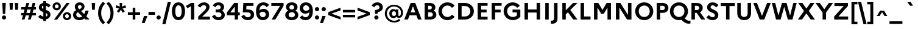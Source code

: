 SplineFontDB: 3.0
FontName: Marianne-Bold
FullName: Marianne Bold
FamilyName: Marianne
Weight: Bold
Copyright: Service dInformation du Gouvernement
UComments: "2021-11-12: Created with FontForge (http://fontforge.org)"
Version: 001.000
ItalicAngle: 0
UnderlinePosition: -100
UnderlineWidth: 50
Ascent: 800
Descent: 200
InvalidEm: 0
LayerCount: 2
Layer: 0 0 "Arri+AOgA-re" 1
Layer: 1 0 "Avant" 0
XUID: [1021 72 -71167352 1248775]
OS2Version: 0
OS2_WeightWidthSlopeOnly: 0
OS2_UseTypoMetrics: 1
CreationTime: 1636704662
ModificationTime: 1636704785
OS2TypoAscent: 0
OS2TypoAOffset: 1
OS2TypoDescent: 0
OS2TypoDOffset: 1
OS2TypoLinegap: 0
OS2WinAscent: 0
OS2WinAOffset: 1
OS2WinDescent: 0
OS2WinDOffset: 1
HheadAscent: 0
HheadAOffset: 1
HheadDescent: 0
HheadDOffset: 1
OS2Vendor: 'PfEd'
MarkAttachClasses: 1
DEI: 91125
Encoding: ISO8859-1
UnicodeInterp: none
NameList: AGL For New Fonts
DisplaySize: -48
AntiAlias: 1
FitToEm: 0
WinInfo: 0 18 14
BeginPrivate: 0
EndPrivate
BeginChars: 256 189

StartChar: space
Encoding: 32 32 0
Width: 270
Flags: HW
LayerCount: 2
EndChar

StartChar: exclam
Encoding: 33 33 1
Width: 331
Flags: W
HStem: -12 174<142 189.5> 680 20G<92 238 238 238>
VStem: 78 175<51.5 98.5> 105 120
LayerCount: 2
Fore
SplineSet
118 225 m 1xd0
 92 700 l 1
 238 700 l 1
 212 225 l 1
 118 225 l 1xd0
166 -12 m 0xe0
 118 -12 78 28 78 75 c 0
 78 122 117 162 166 162 c 0
 213 162 253 122 253 75 c 0
 253 28 213 -12 166 -12 c 0xe0
EndSplineSet
EndChar

StartChar: quotedbl
Encoding: 34 34 2
Width: 490
Flags: W
HStem: 412 288<80 191 80 80 299 299 299 410>
VStem: 72 126.5 291 126.5
LayerCount: 2
Fore
SplineSet
191 412 m 1
 80 412 l 1
 64 700 l 1
 206 700 l 1
 191 412 l 1
410 412 m 1
 299 412 l 1
 283 700 l 1
 425 700 l 1
 410 412 l 1
EndSplineSet
EndChar

StartChar: numbersign
Encoding: 35 35 3
Width: 695
Flags: W
HStem: 0 21G<68 182 68 68 322 436 322 322> 179 103<42 117 42 145 259 371 42 231 513 652> 418 103<42 183 42 211 42 297 325 437 579 652> 680 20G<260 374 374 374 514 628 628 628>
VStem: 42 610<179 282 179 282 418 521 179 521>
LayerCount: 2
Fore
SplineSet
42 282 m 1
 145 282 l 1
 183 418 l 1
 42 418 l 1
 42 521 l 1
 211 521 l 1
 260 700 l 1
 374 700 l 1
 325 521 l 1
 465 521 l 1
 514 700 l 1
 628 700 l 1
 579 521 l 1
 652 521 l 1
 652 418 l 1
 551 418 l 1
 513 282 l 1
 652 282 l 1
 652 179 l 1
 485 179 l 1
 436 0 l 1
 322 0 l 1
 371 179 l 1
 231 179 l 1
 182 0 l 1
 68 0 l 1
 117 179 l 1
 42 179 l 1
 42 282 l 1
259 282 m 1
 399 282 l 1
 437 418 l 1
 297 418 l 1
 259 282 l 1
EndSplineSet
EndChar

StartChar: dollar
Encoding: 36 36 4
Width: 600
Flags: W
HStem: 750 20G<253 360 360 360>
VStem: 70 124<497 530.5 497 555.5> 253 107<-70 3 3 3 118 272 443 583 697 770> 422 124<201 214.5>
LayerCount: 2
Fore
SplineSet
40 112 m 1
 130 195 l 1
 166 155 208 129 253 118 c 1
 253 311 l 1
 163 343 70 387 70 509 c 0
 70 602 143 679 253 697 c 1
 253 770 l 1
 360 770 l 1
 360 697 l 1
 441 685 506 647 554 591 c 1
 464 508 l 1
 435 545 399 570 360 583 c 1
 360 403 l 1
 451 371 546 326 546 201 c 0
 544 93 467 22 360 4 c 1
 360 -70 l 1
 253 -70 l 1
 253 3 l 1
 160 13 91 50 40 112 c 1
194 514 m 0
 194 480 218 459 253 443 c 1
 253 586 l 1
 213 574 194 547 194 514 c 0
422 197 m 0
 422 232 397 254 360 272 c 1
 360 118 l 1
 402 130 422 158 422 197 c 0
EndSplineSet
EndChar

StartChar: percent
Encoding: 37 37 5
Width: 830
Flags: W
HStem: -19 85<603.5 648 603.5 676.5> 230 85<603.5 648> 388 85<181.5 226 181.5 254.5> 637 85<181.5 226> 681 20G<605 735 735 735>
VStem: 32 95<530.5 579.5 530.5 602> 280 94<531 579.5> 454 95<123.5 172.5 123.5 195> 702 94<124 172.5>
LayerCount: 2
Fore
SplineSet
204 722 m 0xf780
 305 722 374 649 374 555 c 0
 374 461 305 388 204 388 c 0
 102 388 32 461 32 555 c 0
 32 649 102 722 204 722 c 0xf780
91 1 m 1xef80
 605 701 l 1
 735 701 l 1
 221 1 l 1
 91 1 l 1xef80
204 473 m 0xf780
 248 473 280 507 280 555 c 0
 280 604 248 637 204 637 c 0
 159 637 127 604 127 555 c 0
 127 506 159 473 204 473 c 0xf780
626 315 m 0xef80
 727 315 796 242 796 148 c 0
 796 54 727 -19 626 -19 c 0
 524 -19 454 54 454 148 c 0
 454 242 524 315 626 315 c 0xef80
626 66 m 0
 670 66 702 100 702 148 c 0
 702 197 670 230 626 230 c 0
 581 230 549 197 549 148 c 0
 549 99 581 66 626 66 c 0
EndSplineSet
EndChar

StartChar: ampersand
Encoding: 38 38 6
Width: 740
Flags: W
HStem: -20 114<276 333.5 276 348.5> 0 21G<564 727 564 564> 0 136<594 594 594 727 564 594> 607 113<303.5 351>
VStem: 48 133<171 230.5 171 252.5> 121 129<511.5 553 507 591> 401 119<512.5 555.5>
LayerCount: 2
Fore
SplineSet
727 0 m 1x5a
 564 0 l 1x56
 515 49 l 1
 459 5 391 -20 306 -20 c 0
 156 -20 48 62 48 208 c 0x9a
 48 297 104 361 174 393 c 1
 137 442 121 485 121 538 c 0
 121 644 201 720 325 720 c 0
 436 720 520 652 520 542 c 0
 520 448 457 390 377 360 c 1
 505 228 l 1
 529 269 548 318 559 375 c 1
 689 375 l 1
 668 283 637 201 594 136 c 1x36
 727 0 l 1x5a
250 530 m 0
 250 484 276 461 304 433 c 1
 376 455 401 488 401 537 c 0
 401 574 374 607 328 607 c 0
 279 607 250 576 250 530 c 0
181 208 m 0x9a
 181 134 238 94 314 94 c 0
 353 94 392 108 426 135 c 1
 255 303 l 2
 252 306 249 309 246 312 c 1
 204 290 181 253 181 208 c 0x9a
EndSplineSet
EndChar

StartChar: quotesingle
Encoding: 39 39 7
Width: 270
Flags: W
HStem: 412 288<80 191 80 80>
VStem: 72 126.5
LayerCount: 2
Fore
SplineSet
191 412 m 1
 80 412 l 1
 64 700 l 1
 206 700 l 1
 191 412 l 1
EndSplineSet
EndChar

StartChar: parenleft
Encoding: 40 40 8
Width: 363
Flags: W
HStem: 730 20G<251 251>
VStem: 51 126<194 357.5 194 377.5>
LayerCount: 2
Fore
SplineSet
177 276 m 0
 177 112 232 -16 341 -125 c 1
 251 -200 l 1
 126 -87 51 75 51 276 c 0
 51 479 133 641 251 750 c 1
 341 675 l 1
 236 571 177 439 177 276 c 0
EndSplineSet
EndChar

StartChar: parenright
Encoding: 41 41 9
Width: 363
Flags: W
HStem: 730 20G<111 111>
VStem: 186 125<192.5 356>
LayerCount: 2
Fore
SplineSet
186 274 m 0
 186 438 131 567 21 675 c 1
 111 750 l 1
 235 638 311 476 311 274 c 0
 311 71 230 -90 111 -200 c 1
 21 -125 l 1
 128 -21 186 111 186 274 c 0
EndSplineSet
EndChar

StartChar: asterisk
Encoding: 42 42 10
Width: 471
Flags: W
HStem: 484 20G<20 20 451 451> 680 20G<182 290 290 290>
VStem: 187.5 96.5
LayerCount: 2
Fore
SplineSet
402 353 m 1
 315 290 l 1
 235 418 l 1
 156 290 l 1
 69 353 l 1
 166 468 l 1
 20 504 l 1
 53 607 l 1
 193 549 l 1
 182 700 l 1
 290 700 l 1
 278 549 l 1
 418 607 l 1
 451 504 l 1
 304 468 l 1
 402 353 l 1
EndSplineSet
EndChar

StartChar: plus
Encoding: 43 43 11
Width: 600
Flags: W
HStem: 0 21G<246 354 246 246> 198 108<48 246 48 246 354 551> 484 20G<246 354 354 354>
VStem: 246 108<0 198 0 198 306 504>
LayerCount: 2
Fore
SplineSet
551 198 m 1
 354 198 l 1
 354 0 l 1
 246 0 l 1
 246 198 l 1
 48 198 l 1
 48 306 l 1
 246 306 l 1
 246 504 l 1
 354 504 l 1
 354 306 l 1
 551 306 l 1
 551 198 l 1
EndSplineSet
EndChar

StartChar: comma
Encoding: 44 44 12
Width: 270
Flags: W
HStem: -160 299<109 136 18 252>
VStem: 18 234
LayerCount: 2
Fore
SplineSet
136 -160 m 1
 18 -160 l 1
 109 139 l 1
 252 139 l 1
 136 -160 l 1
EndSplineSet
EndChar

StartChar: hyphen
Encoding: 45 45 13
Width: 310
Flags: W
HStem: 194 123<20 290 20 290>
VStem: 20 270<194 317 194 317>
LayerCount: 2
Fore
SplineSet
20 317 m 1
 290 317 l 1
 290 194 l 1
 20 194 l 1
 20 317 l 1
EndSplineSet
EndChar

StartChar: period
Encoding: 46 46 14
Width: 270
Flags: W
HStem: -12 174<111.5 159.5>
VStem: 48 176<51 98.5>
LayerCount: 2
Fore
SplineSet
136 -12 m 0
 87 -12 48 27 48 75 c 0
 48 122 87 162 136 162 c 0
 183 162 224 122 224 75 c 0
 224 27 183 -12 136 -12 c 0
EndSplineSet
EndChar

StartChar: slash
Encoding: 47 47 15
Width: 377
Flags: W
HStem: 730 20G<237 366 366 366>
VStem: 11 355
LayerCount: 2
Fore
SplineSet
11 -197 m 1
 237 750 l 1
 366 750 l 1
 140 -197 l 1
 11 -197 l 1
EndSplineSet
EndChar

StartChar: zero
Encoding: 48 48 16
Width: 600
Flags: W
HStem: -20 125<255.5 344 255.5 392> 595 125<255.5 344>
VStem: 30 138<276 423.5 276 455> 431 139<276.5 424>
LayerCount: 2
Fore
SplineSet
300 720 m 0
 484 720 570 560 570 350 c 0
 570 140 484 -20 300 -20 c 0
 116 -20 30 140 30 350 c 0
 30 560 116 720 300 720 c 0
300 595 m 0
 211 595 168 497 168 350 c 0
 168 202 211 105 300 105 c 0
 388 105 431 203 431 350 c 0
 431 498 388 595 300 595 c 0
EndSplineSet
EndChar

StartChar: one
Encoding: 49 49 17
Width: 462
Flags: W
HStem: 681 20G<218 349 349 349>
VStem: 214 135<1 562 562 562>
LayerCount: 2
Fore
SplineSet
214 1 m 1
 214 562 l 1
 69 480 l 1
 2 576 l 1
 218 701 l 1
 349 701 l 1
 349 1 l 1
 214 1 l 1
EndSplineSet
EndChar

StartChar: two
Encoding: 50 50 18
Width: 600
Flags: W
HStem: 0 122<58 58 223 542> 544 20G<36 36> 600 120<257.5 318.5>
VStem: 386 138<479.5 537>
LayerCount: 2
Fore
SplineSet
58 0 m 1
 58 122 l 1
 298 358 l 2
 352 413 386 451 386 508 c 0
 386 566 346 600 291 600 c 0
 224 600 183 559 146 497 c 1
 36 564 l 1
 95 660 182 720 304 720 c 0
 426 720 524 642 524 522 c 0
 524 426 461 352 392 285 c 2
 223 122 l 1
 542 122 l 1
 542 0 l 1
 58 0 l 1
EndSplineSet
EndChar

StartChar: three
Encoding: 51 51 19
Width: 600
Flags: W
HStem: -20 120<260.5 329 260.5 369> 310 120<175 281 281 290 175 281> 600 120<260 315.5>
VStem: 383 138<499.5 543.5> 414 137<173.5 238>
LayerCount: 2
Fore
SplineSet
551 200 m 0xe8
 551 67 442 -20 296 -20 c 0
 164 -20 79 38 22 138 c 1
 140 211 l 1
 179 134 226 100 295 100 c 0
 363 100 414 141 414 206 c 0xe8
 414 270 364 310 290 310 c 2
 175 310 l 1
 175 430 l 1
 281 430 l 2
 340 430 383 463 383 517 c 0
 383 570 343 600 288 600 c 0
 232 600 194 570 165 520 c 1
 55 588 l 1
 106 671 185 720 298 720 c 0
 426 720 521 647 521 532 c 0xf0
 521 467 493 412 441 376 c 1
 512 340 551 277 551 200 c 0xe8
EndSplineSet
EndChar

StartChar: four
Encoding: 52 52 20
Width: 600
Flags: W
HStem: 0 21G<359 494 359 359> 186 122<36 36 175 359 494 565> 680 20G<336 494 494 494>
VStem: 359 135<0 186 0 186 308 547 547 547>
LayerCount: 2
Fore
SplineSet
36 186 m 1
 36 308 l 1
 336 700 l 1
 494 700 l 1
 494 308 l 1
 565 308 l 1
 565 186 l 1
 494 186 l 1
 494 0 l 1
 359 0 l 1
 359 186 l 1
 36 186 l 1
175 308 m 1
 359 308 l 1
 359 547 l 1
 175 308 l 1
EndSplineSet
EndChar

StartChar: five
Encoding: 53 53 21
Width: 600
Flags: W
HStem: -20 120<264 332.5 264 370> 310 122<232 280> 578 122<240 528 240 240>
VStem: 100.5 135.5 416 138<173.5 239>
LayerCount: 2
Fore
SplineSet
90 310 m 1
 111 700 l 1
 528 700 l 1
 528 578 l 1
 240 578 l 1
 232 432 l 1
 286 432 l 2
 472 432 554 347 554 211 c 0
 554 68 442 -20 298 -20 c 0
 168 -20 82 37 24 138 c 1
 142 211 l 1
 182 134 230 100 298 100 c 0
 367 100 416 141 416 206 c 0
 416 272 367 310 280 310 c 2
 90 310 l 1
EndSplineSet
EndChar

StartChar: six
Encoding: 54 54 22
Width: 600
Flags: W
HStem: -20 122<276.5 349 276.5 395> 329 120<308.5 351.5> 598 122<285.5 363.5>
VStem: 32 140 431 139<184 249.5>
LayerCount: 2
Fore
SplineSet
336 720 m 0
 453 720 526 667 572 606 c 1
 468 520 l 1
 432 568 391 598 336 598 c 0
 235 598 181 525 172 388 c 1
 217 427 274 449 343 449 c 0
 482 449 570 350 570 222 c 0
 570 90 475 -20 315 -20 c 0
 133 -20 32 113 32 347 c 0
 32 565 122 720 336 720 c 0
318 329 m 0
 261 329 212 307 176 260 c 1
 192 146 241 102 312 102 c 0
 386 102 431 151 431 217 c 0
 431 282 385 329 318 329 c 0
EndSplineSet
EndChar

StartChar: seven
Encoding: 55 55 23
Width: 600
Flags: W
HStem: 0 21G<69 225 69 69> 578 122<60 421 60 564 60 564>
VStem: 60 504<578 700 578 700>
LayerCount: 2
Fore
SplineSet
225 0 m 1
 69 0 l 1
 421 578 l 1
 60 578 l 1
 60 700 l 1
 564 700 l 1
 564 578 l 1
 225 0 l 1
EndSplineSet
EndChar

StartChar: eight
Encoding: 56 56 24
Width: 600
Flags: W
HStem: -20 117<261 340.5 261 387> 314 116<271 331 271 340.5> 604 116<270.5 331>
VStem: 32 139<170.5 236 170.5 238.5> 63 139<499 542.5 490 580.5> 398 139<499 542.5> 429 139<171 236>
LayerCount: 2
Fore
SplineSet
300 720 m 0xec
 457 720 537 630 537 531 c 0xf4
 537 467 506 412 445 379 c 1
 525 346 568 281 568 196 c 0
 568 74 474 -20 300 -20 c 0
 127 -20 32 74 32 196 c 0xf2
 32 281 75 346 156 379 c 1
 94 412 63 467 63 531 c 0
 63 630 144 720 300 720 c 0xec
302 430 m 0
 360 430 398 464 398 516 c 0
 398 569 360 604 302 604 c 0
 239 604 202 569 202 516 c 0
 202 464 240 430 302 430 c 0
301 97 m 0xf2
 380 97 429 139 429 203 c 0
 429 269 380 314 301 314 c 0
 221 314 171 269 171 203 c 0
 171 138 221 97 301 97 c 0xf2
EndSplineSet
EndChar

StartChar: nine
Encoding: 57 57 25
Width: 600
Flags: W
HStem: -20 122<234 312.5 234 367.5> 251 120<245.5 288.5> 598 122<248 320>
VStem: 27 139<450.5 516 450.5 544> 425 140
LayerCount: 2
Fore
SplineSet
260 -20 m 0
 144 -20 70 33 25 94 c 1
 129 180 l 1
 165 132 206 102 262 102 c 0
 363 102 416 175 425 313 c 1
 380 273 323 251 254 251 c 0
 115 251 27 350 27 478 c 0
 27 610 122 720 282 720 c 0
 464 720 565 587 565 353 c 0
 565 135 475 -20 260 -20 c 0
166 483 m 0
 166 418 212 371 279 371 c 0
 336 371 387 394 421 440 c 1
 405 554 356 598 284 598 c 0
 212 598 166 549 166 483 c 0
EndSplineSet
EndChar

StartChar: colon
Encoding: 58 58 26
Width: 270
Flags: W
HStem: -12 174<111.5 159.5> 342 174<111.5 159.5>
VStem: 48 176<51 98.5 406 453.5>
LayerCount: 2
Fore
SplineSet
136 342 m 0
 87 342 48 382 48 430 c 0
 48 477 87 516 136 516 c 0
 183 516 224 477 224 430 c 0
 224 382 183 342 136 342 c 0
136 -12 m 0
 87 -12 48 27 48 75 c 0
 48 122 87 162 136 162 c 0
 183 162 224 122 224 75 c 0
 224 27 183 -12 136 -12 c 0
EndSplineSet
EndChar

StartChar: semicolon
Encoding: 59 59 27
Width: 270
Flags: W
HStem: -160 299<76 102 -16 218> 342 174<111.5 159.5>
VStem: 48 176<406 453.5>
LayerCount: 2
Fore
SplineSet
136 342 m 0
 87 342 48 382 48 430 c 0
 48 477 87 516 136 516 c 0
 183 516 224 477 224 430 c 0
 224 382 183 342 136 342 c 0
102 -160 m 1
 -16 -160 l 1
 76 139 l 1
 218 139 l 1
 102 -160 l 1
EndSplineSet
EndChar

StartChar: less
Encoding: 60 60 28
Width: 600
Flags: W
HStem: 0 21G<551 551> 484 20G<551 551>
VStem: 48 503<0 314 0 314>
LayerCount: 2
Fore
SplineSet
551 116 m 1
 551 0 l 1
 48 190 l 1
 48 314 l 1
 551 504 l 1
 551 388 l 1
 177 252 l 1
 551 116 l 1
EndSplineSet
EndChar

StartChar: equal
Encoding: 61 61 29
Width: 600
Flags: W
HStem: 92 108<48 551 48 551> 304 108<48 551 48 551>
VStem: 48 503<92 200 92 200 304 412 92 412>
LayerCount: 2
Fore
SplineSet
551 304 m 1
 48 304 l 1
 48 412 l 1
 551 412 l 1
 551 304 l 1
551 92 m 1
 48 92 l 1
 48 200 l 1
 551 200 l 1
 551 92 l 1
EndSplineSet
EndChar

StartChar: greater
Encoding: 62 62 30
Width: 600
Flags: W
HStem: 0 21G<48 48> 484 20G<48 48>
VStem: 48 503<0 314 116 314 190 504 190 504>
LayerCount: 2
Fore
SplineSet
48 116 m 1
 422 252 l 1
 48 388 l 1
 48 504 l 1
 551 314 l 1
 551 190 l 1
 48 0 l 1
 48 116 l 1
EndSplineSet
EndChar

StartChar: question
Encoding: 63 63 31
Width: 518
Flags: W
HStem: -12 174<198 245> 600 120<231.5 284>
VStem: 134 175<51.5 98.5> 350 138<469.5 538>
LayerCount: 2
Fore
SplineSet
174 225 m 1
 158 390 l 1
 274 402 350 427 350 512 c 0
 350 564 310 600 258 600 c 0
 205 600 172 572 135 517 c 1
 26 584 l 1
 82 673 158 720 264 720 c 0
 382 720 488 639 488 512 c 0
 488 395 399 320 275 299 c 1
 268 225 l 1
 174 225 l 1
222 -12 m 0
 174 -12 134 28 134 75 c 0
 134 122 174 162 222 162 c 0
 268 162 309 122 309 75 c 0
 309 28 268 -12 222 -12 c 0
EndSplineSet
EndChar

StartChar: at
Encoding: 64 64 32
Width: 833
Flags: W
HStem: -119 75<337.5 462 337.5 471.5> 67 79<623 654.5 623 678> 67 91<388 422> 342 78<388 596> 342 92<388 414.5 341.5 432> 546 75<335 503>
VStem: 43 85<170.5 331 170.5 351> 225 105<223.5 277 223.5 300> 499 97<209 291 291 291 394 420> 707 83<245 358.5>
LayerCount: 2
Fore
SplineSet
225 250 m 0xcfc0
 225 350 289 434 394 434 c 0
 435 434 470 420 499 394 c 1xcfc0
 499 420 l 1
 596 420 l 1
 596 187 l 2
 596 161 612 146 634 146 c 0
 675 146 707 202 707 288 c 0
 707 429 586 546 420 546 c 0
 250 546 128 411 128 251 c 0
 128 90 251 -44 424 -44 c 0
 500 -44 560 -29 632 30 c 1
 677 -40 l 1
 600 -97 520 -119 423 -119 c 0
 196 -119 43 51 43 251 c 0
 43 451 195 621 420 621 c 0
 640 621 790 470 790 288 c 0
 790 162 730 67 626 67 c 0xd7c0
 572 67 536 91 518 125 c 1
 488 88 450 67 394 67 c 0xafc0
 289 67 225 151 225 250 c 0xcfc0
330 250 m 0xafc0
 330 197 362 158 414 158 c 0
 451 158 477 177 499 209 c 1
 499 291 l 1
 476 324 450 342 414 342 c 0
 362 342 330 304 330 250 c 0xafc0
EndSplineSet
EndChar

StartChar: A
Encoding: 65 65 33
Width: 746
Flags: W
HStem: 0 21G<15 15 15 166 580 580 580 731> 182 121<277 469 277 513 233 469> 566 134<373 373> 680 20G<280 466 466 466>
VStem: 15 716<0 0>
LayerCount: 2
Fore
SplineSet
15 0 m 1xd8
 280 700 l 1
 466 700 l 1
 731 0 l 1
 580 0 l 1
 513 182 l 1
 233 182 l 1
 166 0 l 1
 15 0 l 1xd8
277 303 m 1
 469 303 l 1
 373 566 l 1xe8
 277 303 l 1
EndSplineSet
EndChar

StartChar: B
Encoding: 66 66 34
Width: 637
Flags: W
HStem: 0 118<245 324> 306 118<245 312 312 332 245 312> 582 118<245 309 309 312 245 245>
VStem: 103 142<118 306 424 582> 398 146<481.5 528.5> 438 146<182.5 242>
LayerCount: 2
Fore
SplineSet
103 0 m 1xf4
 103 700 l 1
 309 700 l 2
 455 700 544 628 544 510 c 0xf8
 544 453 518 404 469 372 c 1
 543 339 584 279 584 206 c 0
 584 78 485 0 324 0 c 2
 103 0 l 1xf4
312 582 m 2
 245 582 l 1
 245 424 l 1
 312 424 l 2
 366 424 398 453 398 504 c 0
 398 553 366 582 312 582 c 2
332 306 m 2
 245 306 l 1
 245 118 l 1
 332 118 l 2
 398 118 438 153 438 212 c 0xf4
 438 272 398 306 332 306 c 2
EndSplineSet
EndChar

StartChar: C
Encoding: 67 67 35
Width: 740
Flags: W
HStem: -20 133<349 455 349 478.5> 587 133<349 455>
VStem: 43 146<283 417 283 450>
LayerCount: 2
Fore
SplineSet
415 113 m 0
 495 113 558 152 598 209 c 1
 710 123 l 1
 646 36 542 -20 415 -20 c 0
 194 -20 43 150 43 350 c 0
 43 550 194 720 415 720 c 0
 542 720 646 663 710 578 c 1
 598 491 l 1
 558 548 495 587 415 587 c 0
 283 587 189 484 189 350 c 0
 189 216 283 113 415 113 c 0
EndSplineSet
EndChar

StartChar: D
Encoding: 68 68 36
Width: 794
Flags: W
HStem: 0 129<245 378> 571 129<245 378 378 380 245 245>
VStem: 103 142<129 571 129 700 129 700> 604 146<288 412.5>
LayerCount: 2
Fore
SplineSet
103 0 m 1
 103 700 l 1
 378 700 l 2
 600 700 750 539 750 350 c 0
 750 161 600 0 378 0 c 2
 103 0 l 1
380 571 m 2
 245 571 l 1
 245 129 l 1
 380 129 l 2
 510 129 604 226 604 350 c 0
 604 475 510 571 380 571 c 2
EndSplineSet
EndChar

StartChar: E
Encoding: 69 69 37
Width: 583
Flags: W
HStem: 0 118<245 511 245 511> 298 118<245 471 245 471> 582 118<245 511 245 245>
VStem: 103 142<118 298 416 582>
LayerCount: 2
Fore
SplineSet
103 0 m 1
 103 700 l 1
 511 700 l 1
 511 582 l 1
 245 582 l 1
 245 416 l 1
 471 416 l 1
 471 298 l 1
 245 298 l 1
 245 118 l 1
 511 118 l 1
 511 0 l 1
 103 0 l 1
EndSplineSet
EndChar

StartChar: F
Encoding: 70 70 38
Width: 543
Flags: W
HStem: 0 21G<103 103 103 245> 298 118<245 471 245 471> 582 118<245 511 245 245>
VStem: 103 142<0 298 416 582>
LayerCount: 2
Fore
SplineSet
103 0 m 1
 103 700 l 1
 511 700 l 1
 511 582 l 1
 245 582 l 1
 245 416 l 1
 471 416 l 1
 471 298 l 1
 245 298 l 1
 245 0 l 1
 103 0 l 1
EndSplineSet
EndChar

StartChar: G
Encoding: 71 71 39
Width: 795
Flags: W
HStem: -20 133<356.5 458 356.5 490.5> 296 121<410 588 410 730> 587 133<349 455>
VStem: 43 146<283 417 283 450> 588 142<174 296 296 296>
LayerCount: 2
Fore
SplineSet
425 113 m 0
 491 113 548 136 588 174 c 1
 588 296 l 1
 410 296 l 1
 410 417 l 1
 730 417 l 1
 730 123 l 1
 665 36 556 -20 425 -20 c 0
 198 -20 43 150 43 350 c 0
 43 550 194 720 415 720 c 0
 542 720 646 663 710 578 c 1
 598 491 l 1
 558 548 495 587 415 587 c 0
 283 587 189 484 189 350 c 0
 189 216 288 113 425 113 c 0
EndSplineSet
EndChar

StartChar: H
Encoding: 72 72 40
Width: 843
Flags: W
HStem: 0 21G<103 103 103 245 598 598 598 740> 292 129<245 598 245 598> 680 20G<103 245 245 245 598 740 740 740>
VStem: 103 142<0 292 421 700> 598 142<0 292 292 292 421 700 0 700>
LayerCount: 2
Fore
SplineSet
103 0 m 1
 103 700 l 1
 245 700 l 1
 245 421 l 1
 598 421 l 1
 598 700 l 1
 740 700 l 1
 740 0 l 1
 598 0 l 1
 598 292 l 1
 245 292 l 1
 245 0 l 1
 103 0 l 1
EndSplineSet
EndChar

StartChar: I
Encoding: 73 73 41
Width: 348
Flags: W
HStem: 0 21G<103 103 103 245> 680 20G<103 245 245 245>
VStem: 103 142<0 700 0 700>
LayerCount: 2
Fore
SplineSet
103 0 m 1
 103 700 l 1
 245 700 l 1
 245 0 l 1
 103 0 l 1
EndSplineSet
EndChar

StartChar: J
Encoding: 74 74 42
Width: 359
Flags: W
HStem: -174 126<26.5 49.5 11 111> 680 20G<114 256 256 256>
VStem: 114 142<51 58 58 700>
LayerCount: 2
Fore
SplineSet
256 58 m 2
 256 -97 184 -174 38 -174 c 0
 15 -174 -4 -174 -18 -170 c 1
 -18 -45 l 1
 -8 -47 4 -48 18 -48 c 0
 81 -48 114 -21 114 51 c 2
 114 700 l 1
 256 700 l 1
 256 58 l 2
EndSplineSet
EndChar

StartChar: K
Encoding: 75 75 43
Width: 748
Flags: W
HStem: 0 21G<103 103 103 245 550 550 550 724> 680 20G<103 245 245 245 547 724 724 724>
VStem: 103 142<0 217 394 700>
LayerCount: 2
Fore
SplineSet
103 0 m 1
 103 700 l 1
 245 700 l 1
 245 394 l 1
 547 700 l 1
 724 700 l 1
 431 404 l 1
 724 0 l 1
 550 0 l 1
 333 306 l 1
 245 217 l 1
 245 0 l 1
 103 0 l 1
EndSplineSet
EndChar

StartChar: L
Encoding: 76 76 44
Width: 543
Flags: W
HStem: 0 129<245 511 245 511> 680 20G<103 245 245 245>
VStem: 103 142<129 700 129 700 129 700>
LayerCount: 2
Fore
SplineSet
103 0 m 1
 103 700 l 1
 245 700 l 1
 245 129 l 1
 511 129 l 1
 511 0 l 1
 103 0 l 1
EndSplineSet
EndChar

StartChar: M
Encoding: 77 77 45
Width: 901
Flags: W
HStem: 0 21G<103 103 103 245 657 657 657 799> 502 198<245 245 657 657> 680 20G<103 280 280 280 622 799 799 799>
VStem: 103 142<0 502 0 700> 657 142<0 502 502 502>
LayerCount: 2
Fore
SplineSet
103 0 m 1xb8
 103 700 l 1
 280 700 l 1
 451 406 l 1
 622 700 l 1
 799 700 l 1
 799 0 l 1
 657 0 l 1
 657 502 l 1
 501 240 l 1
 401 240 l 1
 245 502 l 1xd8
 245 0 l 1
 103 0 l 1xb8
EndSplineSet
EndChar

StartChar: N
Encoding: 78 78 46
Width: 843
Flags: W
HStem: 0 21G<103 103 103 245 558 558 558 740> 680 20G<103 285 285 285 598 740 740 740>
VStem: 103 142<0 506 0 700> 598 142<194 700 0 700>
LayerCount: 2
Fore
SplineSet
103 0 m 1
 103 700 l 1
 285 700 l 1
 598 194 l 1
 598 700 l 1
 740 700 l 1
 740 0 l 1
 558 0 l 1
 245 506 l 1
 245 0 l 1
 103 0 l 1
EndSplineSet
EndChar

StartChar: O
Encoding: 79 79 47
Width: 829
Flags: W
HStem: -20 133<349 480.5 349 525> 587 133<349 480.5>
VStem: 43 146<283 417 283 450> 640 146<283 417>
LayerCount: 2
Fore
SplineSet
415 720 m 0
 635 720 786 550 786 350 c 0
 786 150 635 -20 415 -20 c 0
 194 -20 43 150 43 350 c 0
 43 550 194 720 415 720 c 0
415 113 m 0
 546 113 640 216 640 350 c 0
 640 484 546 587 415 587 c 0
 283 587 189 484 189 350 c 0
 189 216 283 113 415 113 c 0
EndSplineSet
EndChar

StartChar: P
Encoding: 80 80 48
Width: 606
Flags: W
HStem: 0 21G<103 103 103 245> 283 118<245 334 245 340> 582 118<245 334 334 340 245 245>
VStem: 103 142<0 283 0 401 401 582> 436 146<464.5 519.5>
LayerCount: 2
Fore
SplineSet
103 0 m 1
 103 700 l 1
 334 700 l 2
 488 700 582 621 582 491 c 0
 582 362 488 283 334 283 c 2
 245 283 l 1
 245 0 l 1
 103 0 l 1
340 582 m 2
 245 582 l 1
 245 401 l 1
 340 401 l 2
 400 401 436 436 436 493 c 0
 436 546 400 582 340 582 c 2
EndSplineSet
EndChar

StartChar: Q
Encoding: 81 81 49
Width: 829
Flags: W
HStem: -174 125<814.5 828.5> -20 133<349 432> 587 133<349 480.5>
VStem: 43 146<283 417 283 450> 640 146<291.5 417>
LayerCount: 2
Fore
SplineSet
690 18 m 2
 744 -31 792 -49 837 -49 c 0
 852 -49 872 -47 887 -41 c 1
 887 -161 l 1
 864 -170 844 -174 813 -174 c 0
 735 -174 663 -142 594 -82 c 2xf8
 511 -8 l 1
 481 -16 449 -20 415 -20 c 0x78
 194 -20 43 150 43 350 c 0
 43 550 194 720 415 720 c 0
 635 720 786 550 786 350 c 0
 786 233 734 126 648 58 c 1
 690 18 l 2
415 113 m 0x78
 546 113 640 216 640 350 c 0
 640 484 546 587 415 587 c 0
 283 587 189 484 189 350 c 0
 189 216 283 113 415 113 c 0x78
EndSplineSet
EndChar

StartChar: R
Encoding: 82 82 50
Width: 669
Flags: W
HStem: 0 21G<103 103 103 245 505 505 505 672> 283 118<245 318 245 325> 582 118<245 317 317 325 245 245>
VStem: 103 142<0 283 0 401 401 582> 420 146<464.5 519.5>
LayerCount: 2
Fore
SplineSet
103 0 m 1
 103 700 l 1
 317 700 l 2
 471 700 566 621 566 491 c 0
 566 406 525 343 453 310 c 1
 672 0 l 1
 505 0 l 1
 318 283 l 1
 245 283 l 1
 245 0 l 1
 103 0 l 1
325 582 m 2
 245 582 l 1
 245 401 l 1
 325 401 l 2
 385 401 420 436 420 493 c 0
 420 546 385 582 325 582 c 2
EndSplineSet
EndChar

StartChar: S
Encoding: 83 83 51
Width: 588
Flags: W
HStem: -20 126<269.5 326 269.5 363.5> 596 124<272 323.5>
VStem: 70 144<458.5 543 458.5 572.5> 388 144<191 250.5>
LayerCount: 2
Fore
SplineSet
40 97 m 1
 143 192 l 1
 185 138 241 106 298 106 c 0
 354 106 388 136 388 186 c 0
 388 315 70 280 70 517 c 0
 70 628 162 720 296 720 c 0
 401 720 481 673 541 602 c 1
 437 508 l 1
 396 561 350 596 297 596 c 0
 247 596 214 564 214 522 c 0
 214 395 532 431 532 191 c 0
 530 59 428 -20 299 -20 c 0
 181 -20 102 23 40 97 c 1
EndSplineSet
EndChar

StartChar: T
Encoding: 84 84 52
Width: 637
Flags: W
HStem: 0 21G<247 389 247 247> 571 129<31 605 31 247 389 389 389 605>
VStem: 247 142<0 571 0 571>
LayerCount: 2
Fore
SplineSet
31 571 m 1
 31 700 l 1
 605 700 l 1
 605 571 l 1
 389 571 l 1
 389 0 l 1
 247 0 l 1
 247 571 l 1
 31 571 l 1
EndSplineSet
EndChar

StartChar: U
Encoding: 85 85 53
Width: 733
Flags: W
HStem: -20 133<322.5 410.5 322.5 454> 680 20G<83 225 225 225 508 650 650 650>
VStem: 83 142<274 700> 508 142<262 274 274 700>
LayerCount: 2
Fore
SplineSet
508 262 m 2
 508 700 l 1
 650 700 l 1
 650 274 l 2
 650 90 542 -20 366 -20 c 0
 191 -20 83 90 83 274 c 2
 83 700 l 1
 225 700 l 1
 225 262 l 2
 225 168 278 113 367 113 c 0
 454 113 508 168 508 262 c 2
EndSplineSet
EndChar

StartChar: V
Encoding: 86 86 54
Width: 746
Flags: W
HStem: 0 21G<280 466 280 280> 0 153<373 373 373 466 280 373> 680 20G<15 166 166 166 580 731 731 731>
VStem: 15 716<700 700>
LayerCount: 2
Fore
SplineSet
15 700 m 1xb0
 166 700 l 1
 373 153 l 1x70
 580 700 l 1
 731 700 l 1
 466 0 l 1
 280 0 l 1
 15 700 l 1xb0
EndSplineSet
EndChar

StartChar: W
Encoding: 87 87 55
Width: 1072
Flags: W
HStem: 0 21G<199 388 199 199 684 874 684 684> 0 165<297 297 297 388 199 297> 541 159<536 536> 680 20G<26 165 165 165 443 630 630 630 908 1047 1047 1047>
VStem: 26 1021<700 700>
LayerCount: 2
Fore
SplineSet
26 700 m 1x98
 165 700 l 1
 297 165 l 1
 443 700 l 1
 630 700 l 1
 775 165 l 1x58
 908 700 l 1
 1047 700 l 1
 874 0 l 1
 684 0 l 1
 536 541 l 1xa8
 388 0 l 1
 199 0 l 1
 26 700 l 1x98
EndSplineSet
EndChar

StartChar: X
Encoding: 88 88 56
Width: 741
Flags: W
HStem: 0 21G<21 190 21 21 551 551 551 720> 680 20G<38 206 206 206 534 704 704 704>
VStem: 21 699<0 0>
LayerCount: 2
Fore
SplineSet
190 0 m 1
 21 0 l 1
 271 362 l 1
 38 700 l 1
 206 700 l 1
 370 464 l 1
 534 700 l 1
 704 700 l 1
 469 362 l 1
 720 0 l 1
 551 0 l 1
 370 260 l 1
 190 0 l 1
EndSplineSet
EndChar

StartChar: Y
Encoding: 89 89 57
Width: 710
Flags: W
HStem: 0 21G<284 426 284 284> 680 20G<-5 168 168 168 542 714 714 714>
VStem: 284 142<0 295 295 295>
LayerCount: 2
Fore
SplineSet
714 700 m 1
 426 298 l 1
 426 0 l 1
 284 0 l 1
 284 295 l 1
 -5 700 l 1
 168 700 l 1
 355 436 l 1
 542 700 l 1
 714 700 l 1
EndSplineSet
EndChar

StartChar: Z
Encoding: 90 90 58
Width: 695
Flags: W
HStem: 0 129<60 60 235 634> 571 129<70 450 70 624 70 624>
VStem: 60 574<0 129 0 129>
LayerCount: 2
Fore
SplineSet
60 0 m 1
 60 129 l 1
 450 571 l 1
 70 571 l 1
 70 700 l 1
 624 700 l 1
 624 571 l 1
 235 129 l 1
 634 129 l 1
 634 0 l 1
 60 0 l 1
EndSplineSet
EndChar

StartChar: bracketleft
Encoding: 91 91 59
Width: 332
Flags: W
HStem: -197 108<189 314 189 314> 642 108<189 314 189 189>
VStem: 70 119<-89 642 -89 750 -89 750> 70 244<-197 -89 642 750>
LayerCount: 2
Fore
SplineSet
70 750 m 1xe0
 314 750 l 1
 314 642 l 1xd0
 189 642 l 1
 189 -89 l 1xe0
 314 -89 l 1
 314 -197 l 1xd0
 70 -197 l 1
 70 750 l 1xe0
EndSplineSet
EndChar

StartChar: backslash
Encoding: 92 92 60
Width: 377
Flags: W
HStem: 730 20G<11 140 140 140>
VStem: 11 355
LayerCount: 2
Fore
SplineSet
366 -197 m 1
 237 -197 l 1
 11 750 l 1
 140 750 l 1
 366 -197 l 1
EndSplineSet
EndChar

StartChar: bracketright
Encoding: 93 93 61
Width: 332
Flags: W
HStem: -197 108<19 144 19 264 19 144> 642 108<19 144 19 264>
VStem: 19 245<-197 -89 -89 -89 642 750> 144 120<-89 642 642 642>
LayerCount: 2
Fore
SplineSet
264 -197 m 1xd0
 19 -197 l 1
 19 -89 l 1xe0
 144 -89 l 1
 144 642 l 1xd0
 19 642 l 1
 19 750 l 1xe0
 264 750 l 1
 264 -197 l 1xd0
EndSplineSet
EndChar

StartChar: asciicircum
Encoding: 94 94 62
Width: 600
Flags: W
HStem: 154 226<86 381 86 381 219 402 219 514> 316 64<300 300>
VStem: 86 428<154 154>
LayerCount: 2
Fore
SplineSet
198 154 m 1xa0
 86 154 l 1
 219 380 l 1
 381 380 l 1
 514 154 l 1
 402 154 l 1xa0
 300 316 l 1x60
 198 154 l 1xa0
EndSplineSet
EndChar

StartChar: underscore
Encoding: 95 95 63
Width: 540
Flags: W
HStem: -187 108<5 535 5 535>
VStem: 5 530<-187 -79 -187 -79>
LayerCount: 2
Fore
SplineSet
5 -79 m 1
 535 -79 l 1
 535 -187 l 1
 5 -187 l 1
 5 -79 l 1
EndSplineSet
EndChar

StartChar: grave
Encoding: 96 96 64
Width: 600
Flags: W
HStem: 584 166<299 299 299 317 179 420>
VStem: 179 241<584 750>
LayerCount: 2
Fore
SplineSet
299 584 m 1
 179 750 l 1
 317 750 l 1
 420 584 l 1
 299 584 l 1
EndSplineSet
EndChar

StartChar: a
Encoding: 97 97 65
Width: 565
Flags: W
HStem: -15 101<222.5 247.5> 0 21G<369 496 369 369> 413 111<246.5 300>
VStem: 48 126<125 157.5 125 174> 369 127<0 49 49 49 153 224 224 224 313 326 0 352.5>
LayerCount: 2
Fore
SplineSet
218 -15 m 0xb8
 117 -15 48 43 48 136 c 0
 48 212 107 269 215 287 c 2
 369 313 l 1
 369 326 l 2
 369 379 329 413 271 413 c 0
 222 413 184 390 157 353 c 1
 64 424 l 1
 109 486 183 524 275 524 c 0
 421 524 496 437 496 326 c 2
 496 0 l 1
 369 0 l 1x78
 369 49 l 1
 337 10 277 -15 218 -15 c 0xb8
174 142 m 0
 174 108 201 86 244 86 c 0
 302 86 344 113 369 153 c 1
 369 224 l 1
 249 204 l 2
 196 195 174 173 174 142 c 0
EndSplineSet
EndChar

StartChar: b
Encoding: 98 98 66
Width: 656
Flags: W
HStem: -20 120<325.5 385 313.5 440> 0 21G<76 203 76 76> 404 120<325.5 385> 730 20G<76 203 203 203>
VStem: 76 127<0 41 172 332 463 750> 484 132<208 296>
LayerCount: 2
Fore
SplineSet
616 252 m 0xbc
 616 105 520 -20 360 -20 c 0
 291 -20 242 2 203 41 c 1xbc
 203 0 l 1
 76 0 l 1x7c
 76 750 l 1
 203 750 l 1
 203 463 l 1
 242 502 291 524 360 524 c 0
 520 524 616 399 616 252 c 0xbc
342 404 m 0
 283 404 234 378 203 332 c 1
 203 172 l 1
 237 125 285 100 342 100 c 0
 428 100 484 164 484 252 c 0
 484 340 428 404 342 404 c 0
EndSplineSet
EndChar

StartChar: c
Encoding: 99 99 67
Width: 550
Flags: W
HStem: -20 120<275.5 343 275.5 364> 404 120<274.5 342>
VStem: 40 132<207.5 296 207.5 325.5>
LayerCount: 2
Fore
SplineSet
318 100 m 0
 368 100 408 123 432 158 c 1
 531 82 l 1
 484 20 410 -20 318 -20 c 0
 144 -20 40 105 40 252 c 0
 40 399 144 524 318 524 c 0
 410 524 484 484 531 422 c 1
 432 346 l 1
 408 381 368 404 316 404 c 0
 233 404 172 340 172 252 c 0
 172 163 233 100 318 100 c 0
EndSplineSet
EndChar

StartChar: d
Encoding: 100 100 68
Width: 656
Flags: W
HStem: -20 120<271 330> 0 21G<452 580 452 452> 404 120<271 330 216.5 342.5> 730 20G<452 580 580 580>
VStem: 40 133<208 296 208 325.5> 452 128<0 40 40 40 170 334 334 334 464 750 0 750>
LayerCount: 2
Fore
SplineSet
40 252 m 0xbc
 40 399 137 524 296 524 c 0
 364 524 413 503 452 464 c 1
 452 750 l 1
 580 750 l 1
 580 0 l 1
 452 0 l 1x7c
 452 40 l 1
 413 1 364 -20 296 -20 c 0
 137 -20 40 105 40 252 c 0xbc
173 252 m 0
 173 164 228 100 314 100 c 0
 371 100 418 124 452 170 c 1
 452 334 l 1
 418 380 371 404 314 404 c 0
 228 404 173 340 173 252 c 0
EndSplineSet
EndChar

StartChar: e
Encoding: 101 101 69
Width: 579
Flags: W
HStem: -20 114<279.5 346.5 279.5 367.5> 226 92<174 406 174 523 170 406> 420 104<263.5 331.5>
VStem: 406 125<318 318>
LayerCount: 2
Fore
SplineSet
540 82 m 1
 493 19 415 -20 320 -20 c 0
 141 -20 40 105 40 252 c 0
 40 401 134 524 299 524 c 0
 439 524 531 429 531 297 c 0
 531 269 527 243 523 226 c 1
 170 226 l 1
 182 132 240 94 319 94 c 0
 374 94 422 118 449 154 c 1
 540 82 l 1
296 420 m 0
 231 420 188 384 174 318 c 1
 406 318 l 1
 404 369 367 420 296 420 c 0
EndSplineSet
EndChar

StartChar: f
Encoding: 102 102 70
Width: 406
Flags: W
HStem: 0 21G<108 236 108 108> 390 114<14 108 14 108 236 390> 636 114<285.5 320>
VStem: 108 128<0 390 0 390 504 557 557 560>
LayerCount: 2
Fore
SplineSet
14 504 m 1
 108 504 l 1
 108 557 l 2
 108 664 179 750 305 750 c 0
 351 750 390 739 422 722 c 1
 368 616 l 1
 353 627 333 636 307 636 c 0
 264 636 236 606 236 560 c 2
 236 504 l 1
 390 504 l 1
 390 390 l 1
 236 390 l 1
 236 0 l 1
 108 0 l 1
 108 390 l 1
 14 390 l 1
 14 504 l 1
EndSplineSet
EndChar

StartChar: g
Encoding: 103 103 71
Width: 558
Flags: W
HStem: -250 102<236.5 327 236.5 360.5> 1 109<223 336 180 350> 168 96<245.5 282.5 228.5 319> 396 108<451 540 451 451> 429 95<228.5 273.5 191 282.5>
VStem: 26 120<-94 -63> 52 116<322 371.5 322 396> 65 124<95 145.5> 343 115<322 355.5 297.5 372> 420 126<-89 -45>
LayerCount: 2
Fore
SplineSet
26 -88 m 0xf440
 26 -38 51 2 96 35 c 1
 76 55 65 82 65 108 c 0xf140
 65 148 82 180 120 208 c 1
 76 241 52 291 52 347 c 0
 52 445 128 524 254 524 c 0xea40
 293 524 327 517 356 504 c 1
 540 504 l 1
 540 396 l 1
 451 396 l 1
 456 380 458 364 458 347 c 0
 458 248 384 168 254 168 c 0
 237 168 221 169 206 172 c 1
 195 162 189 151 189 140 c 0
 189 120 200 110 223 110 c 2xf180
 350 110 l 2
 477 110 546 42 546 -52 c 0
 546 -164 439 -250 282 -250 c 0
 121 -250 26 -194 26 -88 c 0xf440
256 264 m 0xea80
 309 264 343 297 343 347 c 0
 343 397 309 429 256 429 c 0
 201 429 168 396 168 347 c 0
 168 297 201 264 256 264 c 0xea80
146 -70 m 0xf440
 146 -118 192 -148 281 -148 c 0
 373 -148 420 -114 420 -64 c 0
 420 -26 397 1 336 1 c 2
 180 1 l 1
 161 -17 146 -39 146 -70 c 0xf440
EndSplineSet
EndChar

StartChar: h
Encoding: 104 104 72
Width: 616
Flags: W
HStem: 0 21G<76 76 76 203 420 420 420 548> 404 120<318.5 351.5> 730 20G<76 203 203 203>
VStem: 76 127<0 329 464 750> 420 128<0 295 295 300 0 328.5>
LayerCount: 2
Fore
SplineSet
76 0 m 1
 76 750 l 1
 203 750 l 1
 203 464 l 1
 238 498 285 524 352 524 c 0
 461 524 548 449 548 300 c 2
 548 0 l 1
 420 0 l 1
 420 295 l 2
 420 362 383 404 320 404 c 0
 256 404 222 361 203 329 c 1
 203 0 l 1
 76 0 l 1
EndSplineSet
EndChar

StartChar: i
Encoding: 105 105 73
Width: 279
Flags: W
HStem: 0 21G<76 76 76 203> 484 20G<76 203 203 203> 592 166<117.5 162.5>
VStem: 57 165<652.5 697.5> 76 127<0 504 0 504>
LayerCount: 2
Fore
SplineSet
140 592 m 0xf0
 95 592 57 630 57 675 c 0
 57 720 95 758 140 758 c 0
 185 758 222 720 222 675 c 0
 222 630 185 592 140 592 c 0xf0
76 0 m 1xe8
 76 504 l 1
 203 504 l 1
 203 0 l 1
 76 0 l 1xe8
EndSplineSet
EndChar

StartChar: j
Encoding: 106 106 74
Width: 279
Flags: W
HStem: -250 116<-4 21 -21.5 80.5> 484 20G<76 203 203 203> 592 166<115.5 160>
VStem: 55 165<652.5 697.5> 76 127<-54 504>
LayerCount: 2
Fore
SplineSet
138 592 m 0xf0
 93 592 55 630 55 675 c 0
 55 720 93 758 138 758 c 0
 182 758 220 720 220 675 c 0
 220 630 182 592 138 592 c 0xf0
203 -54 m 2xe8
 203 -180 144 -250 17 -250 c 0
 -25 -250 -54 -245 -79 -234 c 1
 -79 -123 l 1
 -63 -130 -39 -134 -4 -134 c 0
 46 -134 76 -112 76 -54 c 2
 76 504 l 1
 203 504 l 1
 203 -54 l 2xe8
EndSplineSet
EndChar

StartChar: k
Encoding: 107 107 75
Width: 557
Flags: W
HStem: 0 21G<78 78 78 206 393 393 393 549> 484 20G<391 550 550 550> 730 20G<78 206 206 206>
VStem: 78 128<0 150 311 750>
LayerCount: 2
Fore
SplineSet
78 0 m 1
 78 750 l 1
 206 750 l 1
 206 311 l 1
 391 504 l 1
 550 504 l 1
 343 290 l 1
 549 0 l 1
 393 0 l 1
 253 198 l 1
 206 150 l 1
 206 0 l 1
 78 0 l 1
EndSplineSet
EndChar

StartChar: l
Encoding: 108 108 76
Width: 279
Flags: W
HStem: 0 21G<76 76 76 203> 730 20G<76 203 203 203>
VStem: 76 127<0 750 0 750>
LayerCount: 2
Fore
SplineSet
76 0 m 1
 76 750 l 1
 203 750 l 1
 203 0 l 1
 76 0 l 1
EndSplineSet
EndChar

StartChar: m
Encoding: 109 109 77
Width: 919
Flags: W
HStem: 0 21G<76 76 76 203 400 400 400 528 722 722 722 850> 404 100<76 338.5> 404 120<311 338.5 621.5 660.5>
VStem: 76 127<0 329 466 504> 400 128<0 305 305 310 0 335.5> 722 128<0 305 305 310 0 335.5>
LayerCount: 2
Fore
SplineSet
76 0 m 1xbc
 76 504 l 1
 203 504 l 1xdc
 203 466 l 1
 237 499 280 524 342 524 c 0
 406 524 462 496 495 442 c 1
 531 486 579 524 664 524 c 0
 768 524 850 452 850 310 c 2
 850 0 l 1
 722 0 l 1
 722 305 l 2
 722 366 689 404 632 404 c 0
 577 404 547 366 527 332 c 1
 528 325 528 318 528 310 c 2
 528 0 l 1
 400 0 l 1
 400 305 l 2
 400 366 367 404 310 404 c 0
 252 404 222 361 203 329 c 1
 203 0 l 1
 76 0 l 1xbc
EndSplineSet
EndChar

StartChar: n
Encoding: 110 110 78
Width: 616
Flags: W
HStem: 0 21G<76 76 76 203 420 420 420 548> 404 100<76 351> 404 120<318.5 351>
VStem: 76 127<0 329 464 504> 420 128<0 295 295 300 0 328.5>
LayerCount: 2
Fore
SplineSet
76 0 m 1xb8
 76 504 l 1
 203 504 l 1xd8
 203 464 l 1
 238 498 285 524 352 524 c 0
 461 524 548 449 548 300 c 2
 548 0 l 1
 420 0 l 1
 420 295 l 2
 420 362 382 404 320 404 c 0
 256 404 222 361 203 329 c 1
 203 0 l 1
 76 0 l 1xb8
EndSplineSet
EndChar

StartChar: o
Encoding: 111 111 79
Width: 632
Flags: W
HStem: -20 120<276 358.5 276 398> 404 120<276 358.5>
VStem: 40 132<208 296 208 327.5> 460 132<208.5 296>
LayerCount: 2
Fore
SplineSet
316 524 m 0
 480 524 592 403 592 252 c 0
 592 101 480 -20 316 -20 c 0
 152 -20 40 101 40 252 c 0
 40 403 152 524 316 524 c 0
318 100 m 0
 399 100 460 165 460 252 c 0
 460 340 399 404 318 404 c 0
 234 404 172 340 172 252 c 0
 172 164 234 100 318 100 c 0
EndSplineSet
EndChar

StartChar: p
Encoding: 112 112 80
Width: 656
Flags: W
HStem: -246 21G<76 76 76 203> -20 120<325.5 385 313 440> 404 120<325.5 385> 484 20G<76 203 203 203>
VStem: 76 127<-246 41 173 331 463 504> 484 132<208 296>
LayerCount: 2
Fore
SplineSet
76 -246 m 1xec
 76 504 l 1
 203 504 l 1xdc
 203 463 l 1
 242 502 291 524 360 524 c 0
 520 524 616 399 616 252 c 0
 616 105 520 -20 360 -20 c 0
 291 -20 242 2 203 41 c 1
 203 -246 l 1
 76 -246 l 1xec
342 404 m 0xec
 283 404 235 378 203 331 c 1
 203 173 l 1
 237 125 284 100 342 100 c 0
 428 100 484 164 484 252 c 0
 484 340 428 404 342 404 c 0xec
EndSplineSet
EndChar

StartChar: q
Encoding: 113 113 81
Width: 656
Flags: W
HStem: -246 21G<452 580 452 452> -20 120<270 330> 404 120<270 330 216 341.5> 484 20G<452 580 580 580>
VStem: 40 132<208 296 208 325.5> 452 128<-246 41 41 41 172 332 332 332 463 504 -246 504>
LayerCount: 2
Fore
SplineSet
40 252 m 0xec
 40 399 136 524 296 524 c 0
 364 524 413 502 452 463 c 1xec
 452 504 l 1
 580 504 l 1xdc
 580 -246 l 1
 452 -246 l 1
 452 41 l 1
 413 2 364 -20 296 -20 c 0
 136 -20 40 105 40 252 c 0xec
172 252 m 0
 172 164 227 100 313 100 c 0
 372 100 421 126 452 172 c 1
 452 332 l 1
 418 379 370 404 313 404 c 0
 227 404 172 340 172 252 c 0
EndSplineSet
EndChar

StartChar: r
Encoding: 114 114 82
Width: 406
Flags: W
HStem: 0 21G<76 76 76 203> 389 125<307.5 335.5> 484 20G<76 203 203 203> 487 20G<380 380>
VStem: 76 127<0 323 454 504>
LayerCount: 2
Fore
SplineSet
76 0 m 1x98
 76 504 l 1
 203 504 l 1xa8
 203 454 l 1
 236 488 279 514 336 514 c 0xc8
 353 514 368 511 380 507 c 1x98
 380 382 l 1
 364 386 347 389 324 389 c 0
 262 389 222 355 203 323 c 1xc8
 203 0 l 1
 76 0 l 1x98
EndSplineSet
EndChar

StartChar: s
Encoding: 115 115 83
Width: 457
Flags: W
HStem: -20 102<208 252.5 208 281.5> 422 102<214 253.5>
VStem: 53 122<331 387 331 412.5> 294 122<144 180>
LayerCount: 2
Fore
SplineSet
32 73 m 1
 116 149 l 1
 147 110 184 82 232 82 c 0
 273 82 294 106 294 136 c 0
 294 224 53 191 53 368 c 0
 53 457 128 524 233 524 c 0
 310 524 380 487 416 438 c 1
 332 364 l 1
 306 396 273 422 234 422 c 0
 194 422 175 400 175 374 c 0
 175 288 416 318 416 144 c 0
 414 38 329 -20 234 -20 c 0
 144 -20 80 16 32 73 c 1
EndSplineSet
EndChar

StartChar: t
Encoding: 116 116 84
Width: 428
Flags: W
HStem: -10 116<291 315> 390 114<14 108 14 108 236 390>
VStem: 108 128<184 390 504 630>
LayerCount: 2
Fore
SplineSet
108 184 m 2
 108 390 l 1
 14 390 l 1
 14 504 l 1
 108 504 l 1
 108 630 l 1
 236 630 l 1
 236 504 l 1
 390 504 l 1
 390 390 l 1
 236 390 l 1
 236 184 l 2
 236 128 266 106 316 106 c 0
 351 106 374 110 391 117 c 1
 391 6 l 1
 366 -5 336 -10 294 -10 c 0
 168 -10 108 61 108 184 c 2
EndSplineSet
EndChar

StartChar: u
Encoding: 117 117 85
Width: 601
Flags: W
HStem: -20 120<266 335.5 266 374> 484 20G<65 193 193 193 408 536 536 536>
VStem: 65 128<224 504> 408 128<218 224 224 504>
LayerCount: 2
Fore
SplineSet
408 218 m 2
 408 504 l 1
 536 504 l 1
 536 224 l 2
 536 73 448 -20 300 -20 c 0
 152 -20 65 73 65 224 c 2
 65 504 l 1
 193 504 l 1
 193 218 l 2
 193 145 231 100 301 100 c 0
 370 100 408 145 408 218 c 2
EndSplineSet
EndChar

StartChar: v
Encoding: 118 118 86
Width: 542
Flags: W
HStem: 0 21G<187 354 187 187> 0 144<271 271 271 354 187 271> 484 20G<4 140 140 140 401 538 538 538>
VStem: 4 534<504 504>
LayerCount: 2
Fore
SplineSet
4 504 m 1xb0
 140 504 l 1
 271 144 l 1x70
 401 504 l 1
 538 504 l 1
 354 0 l 1
 187 0 l 1
 4 504 l 1xb0
EndSplineSet
EndChar

StartChar: w
Encoding: 119 119 87
Width: 837
Flags: W
HStem: 0 21G<146 322 146 146 515 692 515 515> 0 137<239 239 239 322 146 239> 377 127<419 419> 484 20G<26 151 151 151 333 504 504 504 686 812 812 812>
VStem: 26 786<504 504>
LayerCount: 2
Fore
SplineSet
26 504 m 1x98
 151 504 l 1
 239 137 l 1
 333 504 l 1
 504 504 l 1
 598 137 l 1x58
 686 504 l 1
 812 504 l 1
 692 0 l 1
 515 0 l 1
 419 377 l 1xa8
 322 0 l 1
 146 0 l 1
 26 504 l 1x98
EndSplineSet
EndChar

StartChar: x
Encoding: 120 120 88
Width: 560
Flags: W
HStem: 0 21G<21 167 21 21 394 394 394 539> 484 20G<31 176 176 176 384 530 530 530>
VStem: 21 518<0 0>
LayerCount: 2
Fore
SplineSet
167 0 m 1
 21 0 l 1
 199 259 l 1
 31 504 l 1
 176 504 l 1
 280 349 l 1
 384 504 l 1
 530 504 l 1
 361 259 l 1
 539 0 l 1
 394 0 l 1
 280 169 l 1
 167 0 l 1
EndSplineSet
EndChar

StartChar: y
Encoding: 121 121 89
Width: 560
Flags: W
HStem: -250 116<94.5 111 75 162> 484 20G<4 145 145 145 422 556 556 556>
VStem: 4 552<504 504>
LayerCount: 2
Fore
SplineSet
302 -115 m 2
 267 -198 210 -250 114 -250 c 0
 75 -250 48 -244 24 -234 c 1
 24 -122 l 1
 40 -129 64 -134 86 -134 c 0
 136 -134 167 -117 188 -66 c 2
 216 1 l 1
 4 504 l 1
 145 504 l 1
 283 165 l 1
 422 504 l 1
 556 504 l 1
 302 -115 l 2
EndSplineSet
EndChar

StartChar: z
Encoding: 122 122 90
Width: 534
Flags: W
HStem: 0 114<56 56 215 478> 390 114<64 312 64 471 64 471>
VStem: 56 422<0 114 0 114>
LayerCount: 2
Fore
SplineSet
56 0 m 1
 56 114 l 1
 312 390 l 1
 64 390 l 1
 64 504 l 1
 471 504 l 1
 471 390 l 1
 215 114 l 1
 478 114 l 1
 478 0 l 1
 56 0 l 1
EndSplineSet
EndChar

StartChar: braceleft
Encoding: 123 123 91
Width: 332
Flags: W
HStem: -197 108<188.5 314 244 314 244 314> 222 109<18 70 18 70> 642 108<243 244 244 314>
VStem: 70 119<-50 -4.5 -50 5.5 558 603> 121 120<141.5 183.5 369.5 412>
LayerCount: 2
Fore
SplineSet
189 -33 m 0xf0
 189 -67 211 -89 244 -89 c 2
 314 -89 l 1
 314 -197 l 1
 243 -197 l 2xf0
 134 -197 70 -131 70 -33 c 0
 70 44 121 116 121 167 c 0
 121 200 108 222 70 222 c 2
 18 222 l 1
 18 331 l 1
 70 331 l 2
 108 331 121 353 121 386 c 0xe8
 121 438 70 509 70 586 c 0
 70 685 134 750 243 750 c 2
 314 750 l 1
 314 642 l 1
 244 642 l 2
 211 642 189 620 189 586 c 0xf0
 189 530 241 463 241 386 c 0
 241 339 221 301 184 277 c 1
 221 253 241 215 241 168 c 0xe8
 241 90 189 24 189 -33 c 0xf0
EndSplineSet
EndChar

StartChar: bar
Encoding: 124 124 92
Width: 377
Flags: W
HStem: 730 20G<129 248 248 248>
VStem: 129 119<-197 750 -197 750>
LayerCount: 2
Fore
SplineSet
129 -197 m 1
 129 750 l 1
 248 750 l 1
 248 -197 l 1
 129 -197 l 1
EndSplineSet
EndChar

StartChar: braceright
Encoding: 125 125 93
Width: 332
Flags: W
HStem: -197 108<20 91 91 92 20 91> 222 110<246 317 265 317> 642 108<20 91 20 92>
VStem: 94 120<141 183 141 191 369.5 411.5> 146 119<-50 -4.5 558 603>
LayerCount: 2
Fore
SplineSet
146 -33 m 0xe8
 146 24 94 90 94 168 c 0
 94 214 114 253 151 277 c 1
 114 300 94 339 94 386 c 0xf0
 94 462 146 530 146 586 c 0
 146 620 124 642 91 642 c 2
 20 642 l 1
 20 750 l 1
 92 750 l 2xe8
 200 750 265 684 265 586 c 0
 265 509 214 437 214 386 c 0
 214 353 227 332 265 332 c 2
 317 332 l 1
 317 222 l 1
 265 222 l 2
 227 222 214 200 214 166 c 0xf0
 214 116 265 44 265 -33 c 0
 265 -132 200 -197 92 -197 c 2
 20 -197 l 1
 20 -89 l 1
 91 -89 l 2
 124 -89 146 -67 146 -33 c 0xe8
EndSplineSet
EndChar

StartChar: asciitilde
Encoding: 126 126 94
Width: 600
Flags: W
HStem: 150 93<361.5 403 361.5 436.5> 291 93<197.5 239.5>
VStem: 81 92<156 236 236 240 156 282> 426 92<294 304 304 378 258 378>
LayerCount: 2
Fore
SplineSet
518 378 m 1
 518 304 l 2
 518 212 475 150 398 150 c 0
 270 150 268 291 211 291 c 0
 184 291 173 273 173 240 c 2
 173 156 l 1
 81 156 l 1
 81 236 l 2
 81 328 126 384 202 384 c 0
 331 384 333 243 390 243 c 0
 416 243 426 260 426 294 c 2
 426 378 l 1
 518 378 l 1
EndSplineSet
EndChar

StartChar: uni00A0
Encoding: 160 160 95
Width: 270
Flags: HW
LayerCount: 2
EndChar

StartChar: exclamdown
Encoding: 161 161 96
Width: 331
Flags: W
HStem: 350 174<142 189 142 189>
VStem: 78 175<412.5 460>
LayerCount: 2
Fore
SplineSet
166 524 m 0
 212 524 253 484 253 436 c 0
 253 389 212 350 166 350 c 0
 117 350 78 389 78 436 c 0
 78 484 118 524 166 524 c 0
212 287 m 1
 238 -188 l 1
 92 -188 l 1
 119 287 l 1
 212 287 l 1
EndSplineSet
EndChar

StartChar: cent
Encoding: 162 162 97
Width: 600
Flags: W
HStem: 0 21G<268 375 268 268> 500 20G<547 547> 680 20G<268 375 375 375>
VStem: 56 131<317 380.5 317 413> 268 107<0 80 0 83 0 83 211 488 488 488 618 700>
LayerCount: 2
Fore
SplineSet
268 700 m 1
 375 700 l 1
 375 618 l 1
 448 608 507 572 547 520 c 1
 445 442 l 1
 428 467 405 486 375 496 c 1
 375 204 l 1
 404 213 428 232 445 256 c 1
 547 178 l 1
 507 126 448 90 375 80 c 1
 375 0 l 1
 268 0 l 1
 268 83 l 1
 135 110 56 221 56 349 c 0
 56 477 135 588 268 615 c 1
 268 700 l 1
187 349 m 0
 187 285 219 234 268 211 c 1
 268 488 l 1
 219 464 187 412 187 349 c 0
EndSplineSet
EndChar

StartChar: sterling
Encoding: 163 163 98
Width: 600
Flags: W
HStem: 0 122<63 64 63 64 229 547> 295 106<63 148 63 205 63 148 329 329 329 497> 599 121<300 348.5>
VStem: 63 175<295 540.5 401 540.5> 105 133<500.5 540.5 492.5 582> 205 124<289 295 294 295>
LayerCount: 2
Fore
SplineSet
63 0 m 1xe8
 63 122 l 1
 64 122 l 1
 155 204 l 2
 191 236 205 252 205 289 c 0
 205 291 205 293 205 295 c 2xe4
 63 295 l 1
 63 401 l 1xf0
 148 401 l 1
 126 436 105 475 105 526 c 0
 105 638 191 720 318 720 c 0
 422 720 482 678 527 608 c 1
 426 532 l 1
 401 574 371 599 326 599 c 0
 274 599 238 566 238 515 c 0
 238 470 263 437 286 401 c 1xe8
 497 401 l 1
 497 295 l 1
 329 295 l 2
 329 293 329 290 329 288 c 0
 328 234 310 192 254 143 c 2
 229 122 l 1xe4
 547 122 l 1
 547 0 l 1
 63 0 l 1xe8
EndSplineSet
EndChar

StartChar: currency
Encoding: 164 164 99
Width: 600
Flags: W
HStem: 86 84<287 314.5> 335 85<286.5 315 286.5 323>
VStem: 130 94<239 266.5> 378 94<238.5 267 238.5 277.5>
LayerCount: 2
Fore
SplineSet
475 0 m 1
 374 101 l 1
 353 91 328 86 301 86 c 0
 273 86 248 91 226 101 c 1
 124 -1 l 1
 48 76 l 1
 148 176 l 1
 136 199 130 225 130 253 c 0
 130 280 136 306 147 328 c 1
 49 426 l 1
 125 503 l 1
 224 404 l 1
 247 414 272 420 301 420 c 0
 329 420 354 414 376 404 c 1
 475 503 l 1
 552 427 l 1
 455 330 l 1
 466 307 472 281 472 253 c 0
 472 224 466 198 454 174 c 1
 552 76 l 1
 475 0 l 1
301 170 m 0
 345 170 378 205 378 253 c 0
 378 302 345 335 301 335 c 0
 257 335 224 302 224 253 c 0
 224 204 257 170 301 170 c 0
EndSplineSet
EndChar

StartChar: yen
Encoding: 165 165 100
Width: 600
Flags: W
HStem: 0 21G<232 368 232 232> 217 106<53 232 53 232 368 546> 380 106<53 150 53 232 53 150 450 546> 680 20G<18 176 176 176 426 582 582 582>
VStem: 232 136<0 217 0 217 323 380>
LayerCount: 2
Fore
SplineSet
53 217 m 1
 53 323 l 1
 232 323 l 1
 232 380 l 1
 53 380 l 1
 53 486 l 1
 150 486 l 1
 18 700 l 1
 176 700 l 1
 301 491 l 1
 426 700 l 1
 582 700 l 1
 450 486 l 1
 546 486 l 1
 546 380 l 1
 368 380 l 1
 368 323 l 1
 546 323 l 1
 546 217 l 1
 368 217 l 1
 368 0 l 1
 232 0 l 1
 232 217 l 1
 53 217 l 1
EndSplineSet
EndChar

StartChar: brokenbar
Encoding: 166 166 101
Width: 377
Flags: W
HStem: 730 20G<129 248 248 248>
VStem: 129 119<-197 155 398 750>
LayerCount: 2
Fore
SplineSet
248 398 m 1
 129 398 l 1
 129 750 l 1
 248 750 l 1
 248 398 l 1
248 -197 m 1
 129 -197 l 1
 129 155 l 1
 248 155 l 1
 248 -197 l 1
EndSplineSet
EndChar

StartChar: section
Encoding: 167 167 102
Width: 527
Flags: W
HStem: -194 105<231 281 231 318> 615 105<243 293>
VStem: 33 125<242 270> 62 124<505.5 563 476.5 587.5> 339 123<-37 20.5 -62 49> 367 124<256 282>
LayerCount: 2
Fore
SplineSet
339 -16 m 0xe8
 339 114 33 45 33 270 c 0xe4
 35 334 71 380 121 406 c 1
 86 434 62 474 62 537 c 0
 62 638 147 720 267 720 c 0
 360 720 433 680 488 616 c 1
 410 537 l 1
 370 589 318 615 268 615 c 0
 218 615 186 584 186 542 c 0
 186 411 491 481 491 256 c 0xd4
 489 192 454 145 404 119 c 1
 438 92 462 52 462 -11 c 0
 462 -113 378 -194 258 -194 c 0
 164 -194 91 -156 36 -92 c 1
 114 -12 l 1
 155 -63 206 -89 256 -89 c 0
 306 -89 339 -58 339 -16 c 0xe8
158 274 m 0
 158 210 230 194 304 169 c 1
 341 181 367 210 367 250 c 0xe4
 367 314 295 331 221 356 c 1
 184 346 158 315 158 274 c 0
EndSplineSet
EndChar

StartChar: dieresis
Encoding: 168 168 103
Width: 600
Flags: W
HStem: 604 154<169 210 390.5 431.5>
VStem: 112 154<660 701.5> 334 154<660 701.5>
LayerCount: 2
Fore
SplineSet
190 604 m 0
 148 604 112 639 112 681 c 0
 112 722 148 758 190 758 c 0
 230 758 266 722 266 681 c 0
 266 639 230 604 190 604 c 0
411 604 m 0
 370 604 334 639 334 681 c 0
 334 722 370 758 411 758 c 0
 452 758 488 722 488 681 c 0
 488 639 452 604 411 604 c 0
EndSplineSet
EndChar

StartChar: copyright
Encoding: 169 169 104
Width: 834
Flags: W
HStem: -20 72<330.5 503.5 330.5 528> 123 95<387.5 446.5 387.5 463> 482 95<387.5 447> 648 72<330.5 503.5>
VStem: 43 79<268.5 431.5 268.5 450> 194 105<312 388 312 411.5> 711 80<268.5 431.5>
LayerCount: 2
Fore
SplineSet
791 350 m 0
 791 150 640 -20 416 -20 c 0
 194 -20 43 150 43 350 c 0
 43 550 194 720 418 720 c 0
 640 720 791 550 791 350 c 0
122 350 m 0
 122 187 244 52 417 52 c 0
 590 52 711 187 711 350 c 0
 711 513 590 648 417 648 c 0
 244 648 122 513 122 350 c 0
424 218 m 0
 469 218 504 240 526 271 c 1
 606 210 l 1
 566 157 502 123 424 123 c 0
 287 123 194 227 194 350 c 0
 194 473 287 577 424 577 c 0
 502 577 566 542 606 490 c 1
 526 429 l 1
 504 460 470 482 424 482 c 0
 351 482 299 426 299 350 c 0
 299 274 351 218 424 218 c 0
EndSplineSet
EndChar

StartChar: ordfeminine
Encoding: 170 170 105
Width: 358
Flags: W
HStem: 248 86<53 312 53 312> 393 68<145 153.5> 405 56<145 312 145 221> 648 79<158 186>
VStem: 34 85<483 501.5 483 513> 221 91<405 430 430 430 499 539 539 539 599 602>
LayerCount: 2
Fore
SplineSet
137 393 m 0xcc
 76 393 34 429 34 489 c 0xcc
 34 537 70 574 138 584 c 2
 221 599 l 1
 221 602 l 2
 221 629 201 648 171 648 c 0
 145 648 124 636 111 615 c 1
 44 664 l 1
 73 703 118 727 174 727 c 0
 267 727 312 670 312 602 c 2
 312 405 l 1
 221 405 l 1xbc
 221 430 l 1
 203 408 170 393 137 393 c 0xcc
119 492 m 0xac
 119 474 133 461 157 461 c 0
 187 461 207 478 221 499 c 1
 221 539 l 1
 162 528 l 2
 129 522 119 511 119 492 c 0xac
53 248 m 1
 53 334 l 1
 312 334 l 1
 312 248 l 1
 53 248 l 1
EndSplineSet
EndChar

StartChar: guillemotleft
Encoding: 171 171 106
Width: 564
Flags: W
HStem: 48 400<166 302 166 302 166 389 389 525>
VStem: 38 487<48 248>
LayerCount: 2
Fore
SplineSet
302 48 m 1
 166 48 l 1
 38 248 l 1
 166 448 l 1
 302 448 l 1
 176 248 l 1
 302 48 l 1
525 48 m 1
 389 48 l 1
 261 248 l 1
 389 448 l 1
 525 448 l 1
 399 248 l 1
 525 48 l 1
EndSplineSet
EndChar

StartChar: logicalnot
Encoding: 172 172 107
Width: 600
Flags: W
HStem: 304 108<48 443 48 551>
VStem: 443 108<92 304 304 304>
LayerCount: 2
Fore
SplineSet
551 412 m 1
 551 92 l 1
 443 92 l 1
 443 304 l 1
 48 304 l 1
 48 412 l 1
 551 412 l 1
EndSplineSet
EndChar

StartChar: registered
Encoding: 174 174 108
Width: 500
Flags: W
HStem: 276 45<199 301 199 317> 470 52<230 247 230 255> 576 52<230 252 252 255 230 230> 675 45<199 301>
VStem: 26 50<449.5 546.5 449.5 558> 167 63<370 470 370 522 522 576> 284 65<540.5 557.5> 424 50<449.5 546.5>
LayerCount: 2
Fore
SplineSet
474 498 m 0
 474 378 384 276 250 276 c 0
 116 276 26 378 26 498 c 0
 26 618 116 720 250 720 c 0
 384 720 474 618 474 498 c 0
76 498 m 0
 76 401 148 321 250 321 c 0
 352 321 424 401 424 498 c 0
 424 595 352 675 250 675 c 0
 148 675 76 595 76 498 c 0
167 370 m 1
 167 628 l 1
 252 628 l 2
 312 628 349 598 349 548 c 0
 349 517 334 494 307 481 c 1
 366 370 l 1
 295 370 l 1
 247 470 l 1
 230 470 l 1
 230 370 l 1
 167 370 l 1
255 576 m 2
 230 576 l 1
 230 522 l 1
 255 522 l 2
 273 522 284 532 284 549 c 0
 284 566 273 576 255 576 c 2
EndSplineSet
EndChar

StartChar: macron
Encoding: 175 175 109
Width: 600
Flags: W
HStem: 620 94<125 475 125 475>
VStem: 125 350<620 714 620 714>
LayerCount: 2
Fore
SplineSet
125 620 m 1
 125 714 l 1
 475 714 l 1
 475 620 l 1
 125 620 l 1
EndSplineSet
EndChar

StartChar: degree
Encoding: 176 176 110
Width: 406
Flags: W
HStem: 386 84<181.5 226 181.5 254.5> 635 85<181.5 226>
VStem: 32 95<528.5 577.5 528.5 600> 280 94<529 577.5>
LayerCount: 2
Fore
SplineSet
204 720 m 0
 305 720 374 647 374 553 c 0
 374 459 305 386 204 386 c 0
 102 386 32 459 32 553 c 0
 32 647 102 720 204 720 c 0
204 470 m 0
 248 470 280 505 280 553 c 0
 280 602 248 635 204 635 c 0
 159 635 127 602 127 553 c 0
 127 504 159 470 204 470 c 0
EndSplineSet
EndChar

StartChar: plusminus
Encoding: 177 177 111
Width: 600
Flags: W
HStem: 0 108<48 551 48 551> 277 108<48 246 48 246 354 551> 277 227<48 354 48 354 246 551 246 354>
VStem: 246 108<158 277 158 277 385 504>
LayerCount: 2
Fore
SplineSet
354 504 m 1xb0
 354 385 l 1
 551 385 l 1
 551 277 l 1
 354 277 l 1
 354 158 l 1
 246 158 l 1
 246 277 l 1
 48 277 l 1
 48 385 l 1
 246 385 l 1xd0
 246 504 l 1
 354 504 l 1xb0
551 0 m 1
 48 0 l 1
 48 108 l 1
 551 108 l 1
 551 0 l 1
EndSplineSet
EndChar

StartChar: uni00B2
Encoding: 178 178 112
Width: 389
Flags: W
HStem: 405 87<43 43 162 345> 762 85<166 200>
VStem: 43 302<405 492 405 492> 236 98<694.5 728.5>
LayerCount: 2
Fore
SplineSet
43 405 m 1xe0
 43 492 l 1xe0
 191 635 l 2
 208 653 236 676 236 713 c 0
 236 744 215 762 185 762 c 0
 147 762 124 736 102 699 c 1
 25 747 l 1
 62 807 111 847 190 847 c 0
 273 847 334 798 334 723 c 0
 334 659 294 617 257 582 c 2xd0
 162 492 l 1
 345 492 l 1
 345 405 l 1
 43 405 l 1xe0
EndSplineSet
EndChar

StartChar: uni00B3
Encoding: 179 179 113
Width: 389
Flags: W
HStem: 393 85<171 209 171 238.5> 589 86<115 181 181 185 115 181> 745 20G<38 38> 762 85<169.5 200>
VStem: 115 218<589 766.5 675 766.5> 235 98<711 733> 254 98<517 552>
LayerCount: 2
Fore
SplineSet
352 531 m 0xe2
 352 444 286 393 191 393 c 0
 107 393 52 426 18 487 c 1
 102 539 l 1
 123 496 151 478 191 478 c 0
 227 478 254 500 254 534 c 0
 254 570 226 589 185 589 c 2xe2
 115 589 l 1
 115 675 l 1xe8
 181 675 l 2
 211 675 235 691 235 719 c 0
 235 747 214 762 186 762 c 0
 153 762 132 745 117 717 c 1xd4
 38 765 l 1xe2
 71 816 120 847 192 847 c 0
 273 847 333 802 333 731 c 0xd4
 333 691 317 659 288 636 c 1
 329 614 352 576 352 531 c 0xe2
EndSplineSet
EndChar

StartChar: acute
Encoding: 180 180 114
Width: 601
Flags: W
HStem: 584 166<284 302 180 422>
VStem: 180 242<584 750>
LayerCount: 2
Fore
SplineSet
302 584 m 1
 180 584 l 1
 284 750 l 1
 422 750 l 1
 302 584 l 1
EndSplineSet
EndChar

StartChar: paragraph
Encoding: 182 182 115
Width: 720
Flags: W
HStem: 680 20G<268 398 398 398 498 617 617 617>
VStem: 278 120<-197 283 283 283> 498 119<-197 700 -197 700>
LayerCount: 2
Fore
SplineSet
398 -197 m 1
 278 -197 l 1
 278 283 l 1
 268 283 l 2
 118 283 23 362 23 491 c 0
 23 621 118 700 268 700 c 2
 398 700 l 1
 398 -197 l 1
498 -197 m 1
 498 700 l 1
 617 700 l 1
 617 -197 l 1
 498 -197 l 1
EndSplineSet
EndChar

StartChar: periodcentered
Encoding: 183 183 116
Width: 270
Flags: W
HStem: 167 174<111.5 159.5>
VStem: 48 176<230 277.5>
LayerCount: 2
Fore
SplineSet
136 167 m 0
 87 167 48 206 48 254 c 0
 48 301 87 341 136 341 c 0
 183 341 224 301 224 254 c 0
 224 206 183 167 136 167 c 0
EndSplineSet
EndChar

StartChar: cedilla
Encoding: 184 184 117
Width: 600
Flags: W
HStem: -250 72<274.5 296 274.5 328> -113 60<276 319> -113 120
VStem: 324 94<-155 -134>
LayerCount: 2
Fore
SplineSet
271 8 m 1xb0
 372 6 l 1xb0
 319 -53 l 1xd0
 373 -56 418 -93 418 -143 c 0
 418 -204 364 -250 292 -250 c 0
 246 -250 206 -238 182 -216 c 1
 226 -153 l 1
 241 -168 264 -178 285 -178 c 0
 307 -178 324 -166 324 -144 c 0
 324 -124 307 -113 284 -113 c 0
 268 -113 256 -116 242 -123 c 1
 204 -76 l 1
 271 8 l 1xb0
EndSplineSet
EndChar

StartChar: uni00B9
Encoding: 185 185 118
Width: 389
Flags: W
HStem: 405 87<53 162 53 162 258 355> 739 20G<30 30>
VStem: 162 96<492 736 736 736>
LayerCount: 2
Fore
SplineSet
53 405 m 1
 53 492 l 1
 162 492 l 1
 162 736 l 1
 77 690 l 1
 30 759 l 1
 166 835 l 1
 258 835 l 1
 258 492 l 1
 355 492 l 1
 355 405 l 1
 53 405 l 1
EndSplineSet
EndChar

StartChar: ordmasculine
Encoding: 186 186 119
Width: 406
Flags: W
HStem: 248 86<56 352 56 352> 393 85<181.5 226 181.5 254.5> 642 85<181.5 226>
VStem: 32 95<535.5 584.5 535.5 607> 56 296<248 334 248 334> 280 94<536 584.5>
LayerCount: 2
Fore
SplineSet
204 727 m 0xf4
 305 727 374 654 374 560 c 0
 374 466 305 393 204 393 c 0
 102 393 32 466 32 560 c 0
 32 654 102 727 204 727 c 0xf4
204 478 m 0
 248 478 280 512 280 560 c 0
 280 609 248 642 204 642 c 0
 159 642 127 609 127 560 c 0
 127 511 159 478 204 478 c 0
56 248 m 1xe8
 56 334 l 1
 352 334 l 1
 352 248 l 1
 56 248 l 1xe8
EndSplineSet
EndChar

StartChar: guillemotright
Encoding: 187 187 120
Width: 564
Flags: W
HStem: 48 400<38 175 38 175 38 261 261 398>
VStem: 38 487<48 248 248 448>
LayerCount: 2
Fore
SplineSet
38 448 m 1
 175 448 l 1
 302 248 l 1
 175 48 l 1
 38 48 l 1
 165 248 l 1
 38 448 l 1
261 448 m 1
 398 448 l 1
 525 248 l 1
 398 48 l 1
 261 48 l 1
 388 248 l 1
 261 448 l 1
EndSplineSet
EndChar

StartChar: onequarter
Encoding: 188 188 121
Width: 960
Flags: W
HStem: 0 189<793 793 889 889> 110 79<604 604 700 793 889 930> 270 87<53 162 53 162 258 355> 680 20G<166 258 258 258 718 848 848 848>
VStem: 162 96<357 601 601 601> 793 96<0 110 0 110 189 316 316 316>
LayerCount: 2
Fore
SplineSet
53 270 m 1xbc
 53 357 l 1
 162 357 l 1
 162 601 l 1
 77 555 l 1
 30 624 l 1
 166 700 l 1
 258 700 l 1
 258 357 l 1
 355 357 l 1
 355 270 l 1
 53 270 l 1xbc
204 0 m 1
 718 700 l 1
 848 700 l 1
 334 0 l 1
 204 0 l 1
604 110 m 1x7c
 604 189 l 1x7c
 779 430 l 1
 889 430 l 1
 889 189 l 1
 930 189 l 1xbc
 930 110 l 1
 889 110 l 1x7c
 889 0 l 1
 793 0 l 1xbc
 793 110 l 1
 604 110 l 1x7c
700 189 m 1xbc
 793 189 l 1
 793 316 l 1
 700 189 l 1xbc
EndSplineSet
EndChar

StartChar: onehalf
Encoding: 189 189 122
Width: 1030
Flags: W
HStem: 0 87<803 986 684 684> 270 87<53 162 53 162 258 355> 357 85<807 841> 680 20G<166 258 258 258 718 848 848 848>
VStem: 162 96<357 601 601 601> 684 302<0 87 0 87> 877 98<289.5 323.5>
LayerCount: 2
Fore
SplineSet
53 270 m 1xdc
 53 357 l 1
 162 357 l 1
 162 601 l 1
 77 555 l 1
 30 624 l 1
 166 700 l 1
 258 700 l 1
 258 357 l 1
 355 357 l 1
 355 270 l 1
 53 270 l 1xdc
204 0 m 1
 718 700 l 1
 848 700 l 1
 334 0 l 1
 204 0 l 1
684 0 m 1
 684 87 l 1xdc
 832 230 l 2
 849 248 877 271 877 308 c 0
 877 339 856 357 826 357 c 0
 788 357 765 331 743 294 c 1
 666 342 l 1
 703 402 752 442 831 442 c 0
 914 442 975 393 975 318 c 0
 975 254 935 212 898 177 c 2xba
 803 87 l 1
 986 87 l 1
 986 0 l 1
 684 0 l 1
EndSplineSet
EndChar

StartChar: threequarters
Encoding: 190 190 123
Width: 923
Flags: W
HStem: 0 189<756 756 852 852> 110 79<567 567 663 756 852 893> 258 85<171 209 171 238.5> 454 86<115 181 181 185 115 181> 627 85<169.5 200> 680 20G<681 811 811 811>
VStem: 115 218<454 631.5 540 631.5> 235 98<576 598> 254 98<382 417> 756 96<0 110 0 110 189 316 316 316>
LayerCount: 2
Fore
SplineSet
352 396 m 0xb8c0
 352 309 286 258 191 258 c 0
 107 258 52 291 18 352 c 1
 102 404 l 1
 123 361 151 343 191 343 c 0
 227 343 254 365 254 399 c 0
 254 435 226 454 185 454 c 2xb8c0
 115 454 l 1
 115 540 l 1xba40
 181 540 l 2
 211 540 235 556 235 584 c 0
 235 612 214 627 186 627 c 0
 153 627 132 610 117 582 c 1
 38 630 l 1
 71 681 120 712 192 712 c 0
 273 712 333 667 333 596 c 0xb940
 333 556 317 524 288 501 c 1
 329 479 352 441 352 396 c 0xb8c0
167 0 m 1
 681 700 l 1
 811 700 l 1x74c0
 297 0 l 1
 167 0 l 1
567 110 m 1
 567 189 l 1x78c0
 742 430 l 1
 852 430 l 1
 852 189 l 1
 893 189 l 1xb8c0
 893 110 l 1
 852 110 l 1x78c0
 852 0 l 1
 756 0 l 1xb8c0
 756 110 l 1
 567 110 l 1
663 189 m 1xb8c0
 756 189 l 1
 756 316 l 1
 663 189 l 1xb8c0
EndSplineSet
EndChar

StartChar: questiondown
Encoding: 191 191 124
Width: 518
Flags: W
HStem: -208 120<234 286 234 307> 350 174<272.5 320>
VStem: 30 138<-26.5 42 -26.5 58.5> 209 175<412.5 460>
LayerCount: 2
Fore
SplineSet
296 524 m 0
 344 524 384 484 384 436 c 0
 384 389 344 350 296 350 c 0
 249 350 209 389 209 436 c 0
 209 484 249 524 296 524 c 0
344 287 m 1
 360 122 l 1
 243 109 168 84 168 0 c 0
 168 -53 208 -88 260 -88 c 0
 312 -88 345 -62 383 -6 c 1
 493 -74 l 1
 436 -162 360 -208 254 -208 c 0
 136 -208 30 -127 30 -1 c 0
 30 118 119 192 244 213 c 1
 251 287 l 1
 344 287 l 1
EndSplineSet
EndChar

StartChar: Agrave
Encoding: 192 192 125
Width: 746
Flags: W
HStem: 0 21G<15 15 15 166 580 580 580 731> 182 121<277 469 277 513 233 469> 566 134<373 373> 680 20G<280 466 466 466> 760 135<311 311 311 328 182 441>
VStem: 15 716<0 0>
LayerCount: 2
Fore
SplineSet
311 760 m 1xdc
 182 895 l 1
 328 895 l 1
 441 760 l 1
 311 760 l 1xdc
15 0 m 1
 280 700 l 1
 466 700 l 1
 731 0 l 1
 580 0 l 1
 513 182 l 1
 233 182 l 1
 166 0 l 1
 15 0 l 1
277 303 m 1
 469 303 l 1
 373 566 l 1xec
 277 303 l 1
EndSplineSet
EndChar

StartChar: Aacute
Encoding: 193 193 126
Width: 746
Flags: W
HStem: 0 21G<15 15 15 166 580 580 580 731> 182 121<277 469 277 513 233 469> 566 134<373 373> 680 20G<280 466 466 466> 760 135<421 437 308 567>
VStem: 15 716<0 0>
LayerCount: 2
Fore
SplineSet
437 760 m 1xdc
 308 760 l 1
 421 895 l 1
 567 895 l 1
 437 760 l 1xdc
15 0 m 1
 280 700 l 1
 466 700 l 1
 731 0 l 1
 580 0 l 1
 513 182 l 1
 233 182 l 1
 166 0 l 1
 15 0 l 1
277 303 m 1
 469 303 l 1
 373 566 l 1xec
 277 303 l 1
EndSplineSet
EndChar

StartChar: Acircumflex
Encoding: 194 194 127
Width: 746
Flags: W
HStem: 0 21G<15 15 15 166 580 580 580 731> 182 121<277 469 277 513 233 469> 566 134<373 373> 680 20G<280 466 466 466> 760 135<187 446 187 446 301 447 301 558> 837 58<373 373>
VStem: 15 716<0 0>
LayerCount: 2
Fore
SplineSet
299 760 m 1xda
 187 760 l 1
 301 895 l 1
 446 895 l 1
 558 760 l 1
 447 760 l 1xda
 373 837 l 1xd6
 299 760 l 1xda
15 0 m 1
 280 700 l 1
 466 700 l 1
 731 0 l 1
 580 0 l 1
 513 182 l 1
 233 182 l 1
 166 0 l 1
 15 0 l 1
277 303 m 1
 469 303 l 1
 373 566 l 1xea
 277 303 l 1
EndSplineSet
EndChar

StartChar: Atilde
Encoding: 195 195 128
Width: 746
Flags: W
HStem: 0 21G<15 15 15 166 580 580 580 731> 182 121<277 469 277 513 233 469> 566 134<373 373> 680 20G<280 466 466 466> 753 88<432 452.5 432 481> 753 139<465 481> 763 139<188 329.5 265 280> 814 88<293 314.5>
VStem: 188 92<763 789 700 793> 466 92<857.5 861 825.5 866>
LayerCount: 2
Fore
SplineSet
188 763 m 1xd2c0
 188 793 l 2
 188 863 234 902 296 902 c 0xd2c0
 363 902 417 841 447 841 c 0
 458 841 466 849 466 866 c 2xd8c0
 465 892 l 1
 557 892 l 1
 558 861 l 2
 558 790 511 753 451 753 c 0xd4c0
 382 753 330 814 299 814 c 0
 287 814 280 807 280 789 c 2xd1c0
 280 763 l 1
 188 763 l 1xd2c0
15 0 m 1
 280 700 l 1
 466 700 l 1
 731 0 l 1
 580 0 l 1
 513 182 l 1
 233 182 l 1
 166 0 l 1
 15 0 l 1
277 303 m 1
 469 303 l 1
 373 566 l 1xe2c0
 277 303 l 1
EndSplineSet
EndChar

StartChar: Adieresis
Encoding: 196 196 129
Width: 746
Flags: W
HStem: 0 21G<15 15 15 166 580 580 580 731> 182 121<277 469 277 513 233 469> 566 134<373 373> 680 20G<280 466 466 466> 755 141<245 283.5 462.5 501.5>
VStem: 193 142<806 845> 411 142<806 845>
LayerCount: 2
Fore
SplineSet
265 755 m 0xde
 225 755 193 786 193 826 c 0
 193 864 225 896 265 896 c 0
 302 896 335 864 335 826 c 0
 335 786 302 755 265 755 c 0xde
482 755 m 0
 443 755 411 786 411 826 c 0
 411 864 443 896 482 896 c 0
 521 896 553 864 553 826 c 0
 553 786 521 755 482 755 c 0
15 0 m 1
 280 700 l 1
 466 700 l 1
 731 0 l 1
 580 0 l 1
 513 182 l 1
 233 182 l 1
 166 0 l 1
 15 0 l 1
277 303 m 1
 469 303 l 1
 373 566 l 1xee
 277 303 l 1
EndSplineSet
EndChar

StartChar: Aring
Encoding: 197 197 130
Width: 746
Flags: W
HStem: 0 21G<15 15 15 166 580 580 580 731> 182 121<277 469 277 513 233 469> 566 134<373 373> 680 20G<280 466 466 466> 740 66<356 390 356 409.5> 898 66<356 390>
VStem: 242 74<837 867.5 837 891> 430 75<837 867.5>
LayerCount: 2
Fore
SplineSet
242 852 m 0xdf
 242 930 301 964 373 964 c 0
 446 964 505 930 505 852 c 0
 505 775 446 740 373 740 c 0
 301 740 242 775 242 852 c 0xdf
430 852 m 0
 430 883 407 898 373 898 c 0
 339 898 316 883 316 852 c 0
 316 822 339 806 373 806 c 0
 407 806 430 822 430 852 c 0
15 0 m 1
 280 700 l 1
 466 700 l 1
 731 0 l 1
 580 0 l 1
 513 182 l 1
 233 182 l 1
 166 0 l 1
 15 0 l 1
277 303 m 1
 469 303 l 1
 373 566 l 1xef
 277 303 l 1
EndSplineSet
EndChar

StartChar: AE
Encoding: 198 198 131
Width: 992
Flags: W
HStem: 0 118<656 922 656 922> 182 121<351 514 351 514 280 514> 298 118<656 882 656 882> 582 118<656 922 656 656>
VStem: 514 142<118 182 182 182 416 579 579 579>
LayerCount: 2
Fore
SplineSet
9 0 m 1xb8
 431 700 l 1
 922 700 l 1
 922 582 l 1
 656 582 l 1
 656 416 l 1
 882 416 l 1
 882 298 l 1
 656 298 l 1xb8
 656 118 l 1
 922 118 l 1
 922 0 l 1
 514 0 l 1
 514 182 l 1
 280 182 l 1xd8
 173 0 l 1
 9 0 l 1xb8
351 303 m 1xd8
 514 303 l 1
 514 579 l 1
 351 303 l 1xd8
EndSplineSet
EndChar

StartChar: Ccedilla
Encoding: 199 199 132
Width: 740
Flags: W
HStem: -14 21G<345 345> 587 133<349 455>
VStem: 43 146<283 417 283 450>
LayerCount: 2
Fore
SplineSet
415 113 m 0
 495 113 558 152 598 209 c 1
 710 123 l 1
 656 49 572 -3 470 -16 c 1
 383 -161 l 1
 257 -161 l 1
 345 -14 l 1
 163 18 43 172 43 350 c 0
 43 550 194 720 415 720 c 0
 542 720 646 663 710 578 c 1
 598 491 l 1
 558 548 495 587 415 587 c 0
 283 587 189 484 189 350 c 0
 189 216 283 113 415 113 c 0
EndSplineSet
EndChar

StartChar: Egrave
Encoding: 200 200 133
Width: 583
Flags: W
HStem: 0 118<245 511 245 511> 298 118<245 471 245 471> 582 118<245 511 245 245> 760 135<244 244 244 261 115 374>
VStem: 103 142<118 298 416 582>
LayerCount: 2
Fore
SplineSet
244 760 m 1
 115 895 l 1
 261 895 l 1
 374 760 l 1
 244 760 l 1
103 0 m 1
 103 700 l 1
 511 700 l 1
 511 582 l 1
 245 582 l 1
 245 416 l 1
 471 416 l 1
 471 298 l 1
 245 298 l 1
 245 118 l 1
 511 118 l 1
 511 0 l 1
 103 0 l 1
EndSplineSet
EndChar

StartChar: Eacute
Encoding: 201 201 134
Width: 583
Flags: W
HStem: 0 118<245 511 245 511> 298 118<245 471 245 471> 582 118<245 511 245 245> 760 135<354 370 241 500>
VStem: 103 142<118 298 416 582>
LayerCount: 2
Fore
SplineSet
370 760 m 1
 241 760 l 1
 354 895 l 1
 500 895 l 1
 370 760 l 1
103 0 m 1
 103 700 l 1
 511 700 l 1
 511 582 l 1
 245 582 l 1
 245 416 l 1
 471 416 l 1
 471 298 l 1
 245 298 l 1
 245 118 l 1
 511 118 l 1
 511 0 l 1
 103 0 l 1
EndSplineSet
EndChar

StartChar: Ecircumflex
Encoding: 202 202 135
Width: 583
Flags: W
HStem: 0 118<245 511 245 511> 298 118<245 471 245 471> 582 118<245 511 245 245> 760 135<120 379 120 379 234 380 234 491> 837 58<306 306>
VStem: 103 142<118 298 416 582>
LayerCount: 2
Fore
SplineSet
232 760 m 1xf4
 120 760 l 1
 234 895 l 1
 379 895 l 1
 491 760 l 1
 380 760 l 1xf4
 306 837 l 1xec
 232 760 l 1xf4
103 0 m 1
 103 700 l 1
 511 700 l 1
 511 582 l 1
 245 582 l 1
 245 416 l 1
 471 416 l 1
 471 298 l 1
 245 298 l 1
 245 118 l 1
 511 118 l 1
 511 0 l 1
 103 0 l 1
EndSplineSet
EndChar

StartChar: Edieresis
Encoding: 203 203 136
Width: 583
Flags: W
HStem: 0 118<245 511 245 511> 298 118<245 471 245 471> 582 118<245 511 245 245> 755 141<178 216.5 395.5 434.5>
VStem: 103 142<118 298 416 582> 126 142<806 845> 344 142<806 845>
LayerCount: 2
Fore
SplineSet
198 755 m 0xf6
 158 755 126 786 126 826 c 0
 126 864 158 896 198 896 c 0
 235 896 268 864 268 826 c 0
 268 786 235 755 198 755 c 0xf6
415 755 m 0
 376 755 344 786 344 826 c 0
 344 864 376 896 415 896 c 0
 454 896 486 864 486 826 c 0
 486 786 454 755 415 755 c 0
103 0 m 1xea
 103 700 l 1
 511 700 l 1
 511 582 l 1
 245 582 l 1
 245 416 l 1
 471 416 l 1
 471 298 l 1
 245 298 l 1
 245 118 l 1
 511 118 l 1
 511 0 l 1
 103 0 l 1xea
EndSplineSet
EndChar

StartChar: Igrave
Encoding: 204 204 137
Width: 348
Flags: W
HStem: 0 21G<103 103 103 245> 680 20G<103 245 245 245> 760 135<112 112 112 129 -17 242>
VStem: 103 142<0 700 0 700>
LayerCount: 2
Fore
SplineSet
112 760 m 1
 -17 895 l 1
 129 895 l 1
 242 760 l 1
 112 760 l 1
103 0 m 1
 103 700 l 1
 245 700 l 1
 245 0 l 1
 103 0 l 1
EndSplineSet
EndChar

StartChar: Iacute
Encoding: 205 205 138
Width: 348
Flags: W
HStem: 0 21G<103 103 103 245> 680 20G<103 245 245 245> 760 135<222 238 109 368>
VStem: 103 142<0 700 0 700>
LayerCount: 2
Fore
SplineSet
238 760 m 1
 109 760 l 1
 222 895 l 1
 368 895 l 1
 238 760 l 1
103 0 m 1
 103 700 l 1
 245 700 l 1
 245 0 l 1
 103 0 l 1
EndSplineSet
EndChar

StartChar: Icircumflex
Encoding: 206 206 139
Width: 348
Flags: W
HStem: 0 21G<103 103 103 245> 680 20G<103 245 245 245> 760 135<-12 247 -12 247 102 248 102 359> 837 58<174 174>
VStem: 103 142<0 700 0 700>
LayerCount: 2
Fore
SplineSet
100 760 m 1xe8
 -12 760 l 1
 102 895 l 1
 247 895 l 1
 359 760 l 1
 248 760 l 1xe8
 174 837 l 1xd8
 100 760 l 1xe8
103 0 m 1
 103 700 l 1
 245 700 l 1
 245 0 l 1
 103 0 l 1
EndSplineSet
EndChar

StartChar: Idieresis
Encoding: 207 207 140
Width: 348
Flags: W
HStem: 0 21G<103 103 103 245> 680 20G<103 245 245 245> 755 141<46 84.5 263.5 302.5>
VStem: -6 142<806 845> 103 142<0 700 0 700> 212 142<806 845>
LayerCount: 2
Fore
SplineSet
66 755 m 0xf4
 26 755 -6 786 -6 826 c 0
 -6 864 26 896 66 896 c 0
 103 896 136 864 136 826 c 0
 136 786 103 755 66 755 c 0xf4
283 755 m 0
 244 755 212 786 212 826 c 0
 212 864 244 896 283 896 c 0
 322 896 354 864 354 826 c 0
 354 786 322 755 283 755 c 0
103 0 m 1xe8
 103 700 l 1
 245 700 l 1
 245 0 l 1
 103 0 l 1xe8
EndSplineSet
EndChar

StartChar: Eth
Encoding: 208 208 141
Width: 794
Flags: W
HStem: 0 129<245 378> 310 94<0 103 0 103 245 409> 571 129<245 378 378 380 245 245>
VStem: 103 142<129 310 129 310 129 310 404 571> 604 146<288 412.5>
LayerCount: 2
Fore
SplineSet
103 0 m 1
 103 310 l 1
 0 310 l 1
 0 404 l 1
 103 404 l 1
 103 700 l 1
 378 700 l 2
 600 700 750 539 750 350 c 0
 750 161 600 0 378 0 c 2
 103 0 l 1
409 310 m 1
 245 310 l 1
 245 129 l 1
 380 129 l 2
 510 129 604 226 604 350 c 0
 604 475 510 571 380 571 c 2
 245 571 l 1
 245 404 l 1
 409 404 l 1
 409 310 l 1
EndSplineSet
EndChar

StartChar: Ntilde
Encoding: 209 209 142
Width: 843
Flags: W
HStem: 0 21G<103 103 103 245 558 558 558 740> 680 20G<103 285 285 285 598 740 740 740> 753 88<480 500.5 480 529> 753 139<513 529> 763 139<236 377.5 313 328> 814 88<341 362.5>
VStem: 103 142<0 506 0 700> 236 92<763 789 763 793 763 828> 514 92<857.5 861 825.5 866> 598 142<194 700 0 700>
LayerCount: 2
Fore
SplineSet
236 763 m 1xc940
 236 793 l 2
 236 863 282 902 344 902 c 0xc940
 411 902 465 841 495 841 c 0
 506 841 514 849 514 866 c 2xe280
 513 892 l 1
 605 892 l 1
 606 861 l 2
 606 790 559 753 499 753 c 0xd280
 430 753 378 814 347 814 c 0
 335 814 328 807 328 789 c 2xc540
 328 763 l 1
 236 763 l 1xc940
103 0 m 1xca40
 103 700 l 1
 285 700 l 1
 598 194 l 1
 598 700 l 1
 740 700 l 1
 740 0 l 1
 558 0 l 1
 245 506 l 1
 245 0 l 1
 103 0 l 1xca40
EndSplineSet
EndChar

StartChar: Ograve
Encoding: 210 210 143
Width: 829
Flags: W
HStem: -20 133<349 480.5 349 525> 587 133<349 480.5> 760 135<353 353 353 370 224 483>
VStem: 43 146<283 417 283 450> 640 146<283 417>
LayerCount: 2
Fore
SplineSet
353 760 m 1
 224 895 l 1
 370 895 l 1
 483 760 l 1
 353 760 l 1
415 720 m 0
 635 720 786 550 786 350 c 0
 786 150 635 -20 415 -20 c 0
 194 -20 43 150 43 350 c 0
 43 550 194 720 415 720 c 0
415 113 m 0
 546 113 640 216 640 350 c 0
 640 484 546 587 415 587 c 0
 283 587 189 484 189 350 c 0
 189 216 283 113 415 113 c 0
EndSplineSet
EndChar

StartChar: Oacute
Encoding: 211 211 144
Width: 829
Flags: W
HStem: -20 133<349 480.5 349 525> 587 133<349 480.5> 760 135<463 479 350 609>
VStem: 43 146<283 417 283 450> 640 146<283 417>
LayerCount: 2
Fore
SplineSet
479 760 m 1
 350 760 l 1
 463 895 l 1
 609 895 l 1
 479 760 l 1
415 720 m 0
 635 720 786 550 786 350 c 0
 786 150 635 -20 415 -20 c 0
 194 -20 43 150 43 350 c 0
 43 550 194 720 415 720 c 0
415 113 m 0
 546 113 640 216 640 350 c 0
 640 484 546 587 415 587 c 0
 283 587 189 484 189 350 c 0
 189 216 283 113 415 113 c 0
EndSplineSet
EndChar

StartChar: Ocircumflex
Encoding: 212 212 145
Width: 829
Flags: W
HStem: -20 133<349 480.5 349 525> 587 133<349 480.5> 760 135<229 488 229 488 343 489 343 600> 837 58<415 415>
VStem: 43 146<283 417 283 450> 640 146<283 417>
LayerCount: 2
Fore
SplineSet
341 760 m 1xec
 229 760 l 1
 343 895 l 1
 488 895 l 1
 600 760 l 1
 489 760 l 1xec
 415 837 l 1xdc
 341 760 l 1xec
415 720 m 0
 635 720 786 550 786 350 c 0
 786 150 635 -20 415 -20 c 0
 194 -20 43 150 43 350 c 0
 43 550 194 720 415 720 c 0
415 113 m 0
 546 113 640 216 640 350 c 0
 640 484 546 587 415 587 c 0
 283 587 189 484 189 350 c 0
 189 216 283 113 415 113 c 0
EndSplineSet
EndChar

StartChar: Otilde
Encoding: 213 213 146
Width: 829
Flags: W
HStem: -20 133<349 480.5 349 525> 587 133<349 480.5> 753 88<474 494.5 474 523> 753 139<507 523> 763 139<230 371.5 307 322> 814 88<335 356.5>
VStem: 43 146<283 417 283 450> 230 92<763 789 763 793 763 828> 508 92<857.5 861 825.5 866> 640 146<283 417>
LayerCount: 2
Fore
SplineSet
230 763 m 1xcbc0
 230 793 l 2
 230 863 276 902 338 902 c 0xcbc0
 405 902 459 841 489 841 c 0
 500 841 508 849 508 866 c 2xe3c0
 507 892 l 1
 599 892 l 1
 600 861 l 2
 600 790 553 753 493 753 c 0xd3c0
 424 753 372 814 341 814 c 0
 329 814 322 807 322 789 c 2xc7c0
 322 763 l 1
 230 763 l 1xcbc0
415 720 m 0
 635 720 786 550 786 350 c 0
 786 150 635 -20 415 -20 c 0
 194 -20 43 150 43 350 c 0
 43 550 194 720 415 720 c 0
415 113 m 0
 546 113 640 216 640 350 c 0
 640 484 546 587 415 587 c 0
 283 587 189 484 189 350 c 0
 189 216 283 113 415 113 c 0
EndSplineSet
EndChar

StartChar: Odieresis
Encoding: 214 214 147
Width: 829
Flags: W
HStem: -20 133<349 480.5 349 525> 587 133<349 480.5> 755 141<287 325.5 504.5 543.5>
VStem: 43 146<283 417 283 450> 235 142<806 845> 453 142<806 845> 640 146<283 417>
LayerCount: 2
Fore
SplineSet
307 755 m 0
 267 755 235 786 235 826 c 0
 235 864 267 896 307 896 c 0
 344 896 377 864 377 826 c 0
 377 786 344 755 307 755 c 0
524 755 m 0
 485 755 453 786 453 826 c 0
 453 864 485 896 524 896 c 0
 563 896 595 864 595 826 c 0
 595 786 563 755 524 755 c 0
415 720 m 0
 635 720 786 550 786 350 c 0
 786 150 635 -20 415 -20 c 0
 194 -20 43 150 43 350 c 0
 43 550 194 720 415 720 c 0
415 113 m 0
 546 113 640 216 640 350 c 0
 640 484 546 587 415 587 c 0
 283 587 189 484 189 350 c 0
 189 216 283 113 415 113 c 0
EndSplineSet
EndChar

StartChar: multiply
Encoding: 215 215 148
Width: 600
Flags: W
HStem: 0 21G<124 124 475 475> 484 20G<125 125 475 475>
VStem: 48 504<76 77>
LayerCount: 2
Fore
SplineSet
475 0 m 1
 300 176 l 1
 124 0 l 1
 48 77 l 1
 223 252 l 1
 49 427 l 1
 125 504 l 1
 300 329 l 1
 475 504 l 1
 552 428 l 1
 376 252 l 1
 552 76 l 1
 475 0 l 1
EndSplineSet
EndChar

StartChar: Oslash
Encoding: 216 216 149
Width: 829
Flags: W
HStem: -20 133<395.5 480.5 395.5 525> 587 133<349 434> 601 119<691 691>
VStem: 43 146<322.5 417 322.5 450> 640 146<283 377.5>
LayerCount: 2
Fore
SplineSet
174 -20 m 1xd8
 43 -20 l 1
 138 99 l 1
 78 165 43 254 43 350 c 0
 43 550 194 720 415 720 c 0
 490 720 557 700 612 667 c 1
 655 720 l 1
 786 720 l 1xd8
 691 601 l 1xb8
 751 535 786 446 786 350 c 0
 786 150 635 -20 415 -20 c 0
 340 -20 273 0 217 34 c 1
 174 -20 l 1xd8
189 350 m 0
 189 295 205 245 233 205 c 1
 519 562 l 1
 489 578 453 587 415 587 c 0
 283 587 189 484 189 350 c 0
415 113 m 0
 546 113 640 216 640 350 c 0
 640 405 624 455 596 495 c 1
 310 138 l 1
 341 122 376 113 415 113 c 0
EndSplineSet
EndChar

StartChar: Ugrave
Encoding: 217 217 150
Width: 733
Flags: W
HStem: -20 133<322.5 410.5 322.5 454> 680 20G<83 225 225 225 508 650 650 650> 760 135<305 305 305 322 176 435>
VStem: 83 142<274 700> 508 142<262 274 274 700>
LayerCount: 2
Fore
SplineSet
305 760 m 1
 176 895 l 1
 322 895 l 1
 435 760 l 1
 305 760 l 1
508 262 m 2
 508 700 l 1
 650 700 l 1
 650 274 l 2
 650 90 542 -20 366 -20 c 0
 191 -20 83 90 83 274 c 2
 83 700 l 1
 225 700 l 1
 225 262 l 2
 225 168 278 113 367 113 c 0
 454 113 508 168 508 262 c 2
EndSplineSet
EndChar

StartChar: Uacute
Encoding: 218 218 151
Width: 733
Flags: W
HStem: -20 133<322.5 410.5 322.5 454> 680 20G<83 225 225 225 508 650 650 650> 760 135<415 431 302 561>
VStem: 83 142<274 700> 508 142<262 274 274 700>
LayerCount: 2
Fore
SplineSet
431 760 m 1
 302 760 l 1
 415 895 l 1
 561 895 l 1
 431 760 l 1
508 262 m 2
 508 700 l 1
 650 700 l 1
 650 274 l 2
 650 90 542 -20 366 -20 c 0
 191 -20 83 90 83 274 c 2
 83 700 l 1
 225 700 l 1
 225 262 l 2
 225 168 278 113 367 113 c 0
 454 113 508 168 508 262 c 2
EndSplineSet
EndChar

StartChar: Ucircumflex
Encoding: 219 219 152
Width: 733
Flags: W
HStem: -20 133<322.5 410.5 322.5 454> 680 20G<83 225 225 225 508 650 650 650> 760 135<181 440 181 440 295 441 295 552> 837 58<367 367>
VStem: 83 142<274 700> 508 142<262 274 274 700>
LayerCount: 2
Fore
SplineSet
293 760 m 1xec
 181 760 l 1
 295 895 l 1
 440 895 l 1
 552 760 l 1
 441 760 l 1xec
 367 837 l 1xdc
 293 760 l 1xec
508 262 m 2
 508 700 l 1
 650 700 l 1
 650 274 l 2
 650 90 542 -20 366 -20 c 0
 191 -20 83 90 83 274 c 2
 83 700 l 1
 225 700 l 1
 225 262 l 2
 225 168 278 113 367 113 c 0
 454 113 508 168 508 262 c 2
EndSplineSet
EndChar

StartChar: Udieresis
Encoding: 220 220 153
Width: 733
Flags: W
HStem: -20 133<322.5 410.5 322.5 454> 680 20G<83 225 225 225 508 650 650 650> 755 141<239 277.5 456.5 495.5>
VStem: 83 142<274 700> 187 142<806 845> 405 142<806 845> 508 142<262 274 274 700>
LayerCount: 2
Fore
SplineSet
259 755 m 0xec
 219 755 187 786 187 826 c 0
 187 864 219 896 259 896 c 0
 296 896 329 864 329 826 c 0
 329 786 296 755 259 755 c 0xec
476 755 m 0
 437 755 405 786 405 826 c 0
 405 864 437 896 476 896 c 0
 515 896 547 864 547 826 c 0
 547 786 515 755 476 755 c 0
508 262 m 2xf2
 508 700 l 1
 650 700 l 1
 650 274 l 2
 650 90 542 -20 366 -20 c 0
 191 -20 83 90 83 274 c 2
 83 700 l 1
 225 700 l 1
 225 262 l 2
 225 168 278 113 367 113 c 0
 454 113 508 168 508 262 c 2xf2
EndSplineSet
EndChar

StartChar: Yacute
Encoding: 221 221 154
Width: 710
Flags: W
HStem: 0 21G<284 426 284 284> 680 20G<-5 168 168 168 542 714 714 714> 760 135<402 418 289 548>
VStem: 284 142<0 295 295 295>
LayerCount: 2
Fore
SplineSet
418 760 m 1
 289 760 l 1
 402 895 l 1
 548 895 l 1
 418 760 l 1
714 700 m 1
 426 298 l 1
 426 0 l 1
 284 0 l 1
 284 295 l 1
 -5 700 l 1
 168 700 l 1
 355 436 l 1
 542 700 l 1
 714 700 l 1
EndSplineSet
EndChar

StartChar: Thorn
Encoding: 222 222 155
Width: 606
Flags: W
HStem: 0 21G<103 103 103 245> 150 118<245 334 245 340> 449 118<245 334 334 340 245 334> 680 20G<103 245 245 245>
VStem: 103 142<0 150 0 268 268 449 567 700> 436 146<331 388>
LayerCount: 2
Fore
SplineSet
103 0 m 1
 103 700 l 1
 245 700 l 1
 245 567 l 1
 334 567 l 2
 488 567 582 488 582 358 c 0
 582 229 488 150 334 150 c 2
 245 150 l 1
 245 0 l 1
 103 0 l 1
340 449 m 2
 245 449 l 1
 245 268 l 1
 340 268 l 2
 400 268 436 302 436 360 c 0
 436 416 400 449 340 449 c 2
EndSplineSet
EndChar

StartChar: germandbls
Encoding: 223 223 156
Width: 603
Flags: W
HStem: -4 118<318.5 356.5 315 394.5> 0 21G<76 204 76 76 276 276> 319 120<276 308 308 317 276 308> 631 119<276.5 337>
VStem: 76 128<0 534 0 594> 407 131<511.5 564.5> 431 132<186 245.5>
LayerCount: 2
Fore
SplineSet
331 -4 m 0xba
 306 -4 291 -2 276 0 c 1x7a
 276 120 l 1
 290 116 306 114 324 114 c 0
 389 114 431 156 431 216 c 0xba
 431 275 384 319 317 319 c 2
 276 319 l 1
 276 439 l 1
 308 439 l 2
 368 439 407 479 407 537 c 0
 407 592 367 631 307 631 c 0
 246 631 204 592 204 534 c 2
 204 0 l 1
 76 0 l 1
 76 534 l 2
 76 654 164 750 310 750 c 0
 455 750 538 661 538 544 c 0x7c
 538 479 501 406 433 381 c 1
 517 358 563 284 563 208 c 0
 563 72 458 -4 331 -4 c 0xba
EndSplineSet
EndChar

StartChar: agrave
Encoding: 224 224 157
Width: 565
Flags: W
HStem: -15 101<222.5 247.5> 0 21G<369 496 369 369> 413 111<246.5 300> 584 166<215 215 215 233 95 336>
VStem: 48 126<125 157.5 125 174> 369 127<0 49 49 49 153 224 224 224 313 326 0 352.5>
LayerCount: 2
Fore
SplineSet
215 584 m 1xbc
 95 750 l 1
 233 750 l 1
 336 584 l 1
 215 584 l 1xbc
218 -15 m 0
 117 -15 48 43 48 136 c 0
 48 212 107 269 215 287 c 2
 369 313 l 1
 369 326 l 2
 369 379 329 413 271 413 c 0
 222 413 184 390 157 353 c 1
 64 424 l 1
 109 486 183 524 275 524 c 0
 421 524 496 437 496 326 c 2
 496 0 l 1
 369 0 l 1x7c
 369 49 l 1
 337 10 277 -15 218 -15 c 0
174 142 m 0
 174 108 201 86 244 86 c 0
 302 86 344 113 369 153 c 1
 369 224 l 1
 249 204 l 2
 196 195 174 173 174 142 c 0
EndSplineSet
EndChar

StartChar: aacute
Encoding: 225 225 158
Width: 565
Flags: W
HStem: -15 101<222.5 247.5> 0 21G<369 496 369 369> 413 111<246.5 300> 584 166<329 347 225 467>
VStem: 48 126<125 157.5 125 174> 369 127<0 49 49 49 153 224 224 224 313 326 0 352.5>
LayerCount: 2
Fore
SplineSet
347 584 m 1xbc
 225 584 l 1
 329 750 l 1
 467 750 l 1
 347 584 l 1xbc
218 -15 m 0
 117 -15 48 43 48 136 c 0
 48 212 107 269 215 287 c 2
 369 313 l 1
 369 326 l 2
 369 379 329 413 271 413 c 0
 222 413 184 390 157 353 c 1
 64 424 l 1
 109 486 183 524 275 524 c 0
 421 524 496 437 496 326 c 2
 496 0 l 1
 369 0 l 1x7c
 369 49 l 1
 337 10 277 -15 218 -15 c 0
174 142 m 0
 174 108 201 86 244 86 c 0
 302 86 344 113 369 153 c 1
 369 224 l 1
 249 204 l 2
 196 195 174 173 174 142 c 0
EndSplineSet
EndChar

StartChar: acircumflex
Encoding: 226 226 159
Width: 565
Flags: W
HStem: -15 101<222.5 247.5> 0 21G<369 496 369 369> 413 111<246.5 300> 584 166<200 208 97 362 354 354 354 362 200 465> 693 57<281 281>
VStem: 48 126<125 157.5 125 174> 369 127<0 49 49 49 153 224 224 224 313 326 0 352.5>
LayerCount: 2
Fore
SplineSet
208 584 m 1xb2
 97 584 l 1
 200 750 l 1
 362 750 l 1
 465 584 l 1
 354 584 l 1xb6
 281 693 l 1xaa
 208 584 l 1xb2
218 -15 m 0
 117 -15 48 43 48 136 c 0
 48 212 107 269 215 287 c 2
 369 313 l 1
 369 326 l 2
 369 379 329 413 271 413 c 0
 222 413 184 390 157 353 c 1
 64 424 l 1
 109 486 183 524 275 524 c 0
 421 524 496 437 496 326 c 2
 496 0 l 1
 369 0 l 1x76
 369 49 l 1
 337 10 277 -15 218 -15 c 0
174 142 m 0
 174 108 201 86 244 86 c 0
 302 86 344 113 369 153 c 1
 369 224 l 1
 249 204 l 2
 196 195 174 173 174 142 c 0
EndSplineSet
EndChar

StartChar: atilde
Encoding: 227 227 160
Width: 565
Flags: W
HStem: -15 101<222.5 247.5> 0 21G<369 496 369 369> 413 111<246.5 300> 582 93<331.5 360.5 331.5 397.5> 582 163<377 397.5> 589 163<164 184 92 244> 659 93<201 230>
VStem: 48 126<125 157.5 125 174> 92 92<589 629 629 632 589 667.5> 369 127<0 49 49 49 153 224 224 224 313 326 0 352.5> 377 92<701 705 705 745 667 745>
LayerCount: 2
Fore
SplineSet
469 745 m 1xa8a0
 469 705 l 2
 469 629 431 582 364 582 c 0xb120
 272 582 252 659 208 659 c 0
 194 659 184 649 184 632 c 2xa2c0
 184 589 l 1
 92 589 l 1xa4c0
 92 629 l 2
 92 706 130 752 198 752 c 0xa2c0
 290 752 310 675 353 675 c 0
 368 675 377 686 377 701 c 2xb0a0
 377 745 l 1
 469 745 l 1xa8a0
218 -15 m 0
 117 -15 48 43 48 136 c 0
 48 212 107 269 215 287 c 2
 369 313 l 1
 369 326 l 2
 369 379 329 413 271 413 c 0
 222 413 184 390 157 353 c 1
 64 424 l 1
 109 486 183 524 275 524 c 0
 421 524 496 437 496 326 c 2
 496 0 l 1
 369 0 l 1x6340
 369 49 l 1xa2c0
 337 10 277 -15 218 -15 c 0
174 142 m 0
 174 108 201 86 244 86 c 0
 302 86 344 113 369 153 c 1
 369 224 l 1xa340
 249 204 l 2
 196 195 174 173 174 142 c 0
EndSplineSet
EndChar

StartChar: adieresis
Encoding: 228 228 161
Width: 565
Flags: W
HStem: -15 101<222.5 247.5> 0 21G<369 496 369 369> 413 111<246.5 300> 604 154<150 191 371.5 412.5>
VStem: 48 126<125 157.5 125 174> 93 154<660 701.5> 315 154<660 701.5> 369 127<0 49 49 49 153 224 224 224 313 326 0 352.5>
LayerCount: 2
Fore
SplineSet
171 604 m 0xb5
 129 604 93 639 93 681 c 0
 93 722 129 758 171 758 c 0
 211 758 247 722 247 681 c 0
 247 639 211 604 171 604 c 0xb5
392 604 m 0xba
 351 604 315 639 315 681 c 0
 315 722 351 758 392 758 c 0
 433 758 469 722 469 681 c 0
 469 639 433 604 392 604 c 0xba
218 -15 m 0
 117 -15 48 43 48 136 c 0
 48 212 107 269 215 287 c 2
 369 313 l 1
 369 326 l 2
 369 379 329 413 271 413 c 0
 222 413 184 390 157 353 c 1
 64 424 l 1
 109 486 183 524 275 524 c 0
 421 524 496 437 496 326 c 2
 496 0 l 1
 369 0 l 1x79
 369 49 l 1xb5
 337 10 277 -15 218 -15 c 0
174 142 m 0
 174 108 201 86 244 86 c 0
 302 86 344 113 369 153 c 1
 369 224 l 1xb9
 249 204 l 2
 196 195 174 173 174 142 c 0
EndSplineSet
EndChar

StartChar: aring
Encoding: 229 229 162
Width: 565
Flags: W
HStem: -15 101<222.5 247.5> 0 21G<369 496 369 369> 413 111<246.5 300> 556 66<264.5 297.5 264.5 317.5> 732 66<264.5 297.5>
VStem: 48 126<125 157.5 125 174> 150 74<660.5 693.5 660.5 714> 338 75<660.5 693.5> 369 127<0 49 49 49 153 224 224 224 313 326 0 352.5>
LayerCount: 2
Fore
SplineSet
150 678 m 0xba80
 150 750 209 798 281 798 c 0
 354 798 413 750 413 678 c 0xbb
 413 604 354 556 281 556 c 0
 209 556 150 604 150 678 c 0xba80
338 677 m 0xbb
 338 710 314 732 281 732 c 0
 248 732 224 710 224 677 c 0
 224 644 248 622 281 622 c 0
 314 622 338 644 338 677 c 0xbb
218 -15 m 0xbc80
 117 -15 48 43 48 136 c 0
 48 212 107 269 215 287 c 2
 369 313 l 1
 369 326 l 2
 369 379 329 413 271 413 c 0
 222 413 184 390 157 353 c 1
 64 424 l 1
 109 486 183 524 275 524 c 0
 421 524 496 437 496 326 c 2
 496 0 l 1
 369 0 l 1x7c80
 369 49 l 1
 337 10 277 -15 218 -15 c 0xbc80
174 142 m 0
 174 108 201 86 244 86 c 0
 302 86 344 113 369 153 c 1
 369 224 l 1
 249 204 l 2
 196 195 174 173 174 142 c 0
EndSplineSet
EndChar

StartChar: ae
Encoding: 230 230 163
Width: 908
Flags: W
HStem: -20 114<608 676.5 608 696> -13 100<222.5 267.5> 226 92<501 735 501 851 498 735> 413 111<247 300.5> 420 104<593 659>
VStem: 48 126<126 157.5 126 174> 735 125<318 318>
LayerCount: 2
Fore
SplineSet
220 -13 m 0x6e
 117 -13 48 44 48 136 c 0
 48 212 107 269 216 287 c 2
 370 313 l 1
 370 326 l 2
 370 379 329 413 272 413 c 0
 222 413 184 390 158 353 c 1xb6
 64 424 l 1
 109 486 184 524 276 524 c 0
 355 524 413 498 449 457 c 1
 492 499 552 524 627 524 c 0
 768 524 860 430 860 298 c 0
 860 270 856 243 851 226 c 1
 498 226 l 1
 510 132 568 94 648 94 c 0
 705 94 750 118 778 154 c 1
 869 82 l 1
 821 19 744 -20 648 -20 c 0xae
 546 -20 469 21 422 85 c 1
 380 26 315 -13 220 -13 c 0x6e
623 420 m 0
 563 420 516 393 501 318 c 1
 735 318 l 1
 733 369 695 420 623 420 c 0
174 142 m 0
 174 110 201 87 244 87 c 0
 308 87 351 122 381 170 c 1
 376 188 373 206 371 224 c 1
 249 204 l 2
 196 195 174 173 174 142 c 0
EndSplineSet
EndChar

StartChar: ccedilla
Encoding: 231 231 164
Width: 550
Flags: W
HStem: -13 21G<250 250> 404 120<274.5 342>
VStem: 40 132<207.5 296 207.5 325.5>
LayerCount: 2
Fore
SplineSet
318 100 m 0
 368 100 408 123 432 158 c 1
 531 82 l 1
 494 34 441 -1 376 -14 c 1
 288 -160 l 1
 162 -160 l 1
 250 -13 l 1
 117 15 40 125 40 252 c 0
 40 399 144 524 318 524 c 0
 410 524 484 484 531 422 c 1
 432 346 l 1
 408 381 368 404 316 404 c 0
 233 404 172 340 172 252 c 0
 172 163 233 100 318 100 c 0
EndSplineSet
EndChar

StartChar: egrave
Encoding: 232 232 165
Width: 579
Flags: W
HStem: -20 114<279.5 346.5 279.5 367.5> 226 92<174 406 174 523 170 406> 420 104<263.5 331.5> 584 166<237 237 237 255 117 358>
VStem: 406 125<318 318>
LayerCount: 2
Fore
SplineSet
237 584 m 1
 117 750 l 1
 255 750 l 1
 358 584 l 1
 237 584 l 1
540 82 m 1
 493 19 415 -20 320 -20 c 0
 141 -20 40 105 40 252 c 0
 40 401 134 524 299 524 c 0
 439 524 531 429 531 297 c 0
 531 269 527 243 523 226 c 1
 170 226 l 1
 182 132 240 94 319 94 c 0
 374 94 422 118 449 154 c 1
 540 82 l 1
296 420 m 0
 231 420 188 384 174 318 c 1
 406 318 l 1
 404 369 367 420 296 420 c 0
EndSplineSet
EndChar

StartChar: eacute
Encoding: 233 233 166
Width: 579
Flags: W
HStem: -20 114<279.5 346.5 279.5 367.5> 226 92<174 406 174 523 170 406> 420 104<263.5 331.5> 584 166<351 369 247 489>
VStem: 406 125<318 318>
LayerCount: 2
Fore
SplineSet
369 584 m 1
 247 584 l 1
 351 750 l 1
 489 750 l 1
 369 584 l 1
540 82 m 1
 493 19 415 -20 320 -20 c 0
 141 -20 40 105 40 252 c 0
 40 401 134 524 299 524 c 0
 439 524 531 429 531 297 c 0
 531 269 527 243 523 226 c 1
 170 226 l 1
 182 132 240 94 319 94 c 0
 374 94 422 118 449 154 c 1
 540 82 l 1
296 420 m 0
 231 420 188 384 174 318 c 1
 406 318 l 1
 404 369 367 420 296 420 c 0
EndSplineSet
EndChar

StartChar: ecircumflex
Encoding: 234 234 167
Width: 579
Flags: W
HStem: -20 114<279.5 346.5 279.5 367.5> 226 92<174 406 174 523 170 406> 420 104<263.5 331.5> 584 166<222 230 119 384 376 376 376 384 222 487> 693 57<303 303>
VStem: 406 125<318 318>
LayerCount: 2
Fore
SplineSet
230 584 m 1xf4
 119 584 l 1
 222 750 l 1
 384 750 l 1
 487 584 l 1
 376 584 l 1xf4
 303 693 l 1xec
 230 584 l 1xf4
540 82 m 1
 493 19 415 -20 320 -20 c 0
 141 -20 40 105 40 252 c 0
 40 401 134 524 299 524 c 0
 439 524 531 429 531 297 c 0
 531 269 527 243 523 226 c 1
 170 226 l 1
 182 132 240 94 319 94 c 0
 374 94 422 118 449 154 c 1
 540 82 l 1
296 420 m 0
 231 420 188 384 174 318 c 1
 406 318 l 1
 404 369 367 420 296 420 c 0
EndSplineSet
EndChar

StartChar: edieresis
Encoding: 235 235 168
Width: 579
Flags: W
HStem: -20 114<279.5 346.5 279.5 367.5> 226 92<174 406 174 523 170 406> 420 104<263.5 331.5> 604 154<172 213 393.5 434.5>
VStem: 115 154<660 701.5> 337 154<660 701.5> 406 125<318 318>
LayerCount: 2
Fore
SplineSet
193 604 m 0xfa
 151 604 115 639 115 681 c 0
 115 722 151 758 193 758 c 0
 233 758 269 722 269 681 c 0
 269 639 233 604 193 604 c 0xfa
414 604 m 0xfc
 373 604 337 639 337 681 c 0
 337 722 373 758 414 758 c 0
 455 758 491 722 491 681 c 0
 491 639 455 604 414 604 c 0xfc
540 82 m 1
 493 19 415 -20 320 -20 c 0
 141 -20 40 105 40 252 c 0
 40 401 134 524 299 524 c 0
 439 524 531 429 531 297 c 0
 531 269 527 243 523 226 c 1xfa
 170 226 l 1
 182 132 240 94 319 94 c 0
 374 94 422 118 449 154 c 1
 540 82 l 1
296 420 m 0xfa
 231 420 188 384 174 318 c 1
 406 318 l 1
 404 369 367 420 296 420 c 0xfa
EndSplineSet
EndChar

StartChar: igrave
Encoding: 236 236 169
Width: 279
Flags: W
HStem: 0 21G<76 76 76 203> 484 20G<76 203 203 203> 584 166<74 74 74 92 -46 195>
VStem: 76 127<0 504 0 504>
LayerCount: 2
Fore
SplineSet
74 584 m 1
 -46 750 l 1
 92 750 l 1
 195 584 l 1
 74 584 l 1
76 0 m 1
 76 504 l 1
 203 504 l 1
 203 0 l 1
 76 0 l 1
EndSplineSet
EndChar

StartChar: iacute
Encoding: 237 237 170
Width: 279
Flags: W
HStem: 0 21G<76 76 76 203> 484 20G<76 203 203 203> 584 166<188 206 84 326>
VStem: 76 127<0 504 0 504>
LayerCount: 2
Fore
SplineSet
206 584 m 1
 84 584 l 1
 188 750 l 1
 326 750 l 1
 206 584 l 1
76 0 m 1
 76 504 l 1
 203 504 l 1
 203 0 l 1
 76 0 l 1
EndSplineSet
EndChar

StartChar: icircumflex
Encoding: 238 238 171
Width: 279
Flags: W
HStem: 0 21G<76 76 76 203> 484 20G<76 203 203 203> 584 166<59 67 -44 221 213 213 213 221 59 324> 693 57<140 140>
VStem: 76 127<0 504 0 504>
LayerCount: 2
Fore
SplineSet
67 584 m 1xe8
 -44 584 l 1
 59 750 l 1
 221 750 l 1
 324 584 l 1
 213 584 l 1xe8
 140 693 l 1xd8
 67 584 l 1xe8
76 0 m 1
 76 504 l 1
 203 504 l 1
 203 0 l 1
 76 0 l 1
EndSplineSet
EndChar

StartChar: idieresis
Encoding: 239 239 172
Width: 279
Flags: W
HStem: 0 21G<76 76 76 203> 484 20G<76 203 203 203> 604 154<9 50 230.5 271.5>
VStem: -48 154<660 701.5> 76 127<0 504 0 504> 174 154<660 701.5>
LayerCount: 2
Fore
SplineSet
30 604 m 0xf4
 -12 604 -48 639 -48 681 c 0
 -48 722 -12 758 30 758 c 0
 70 758 106 722 106 681 c 0
 106 639 70 604 30 604 c 0xf4
251 604 m 0
 210 604 174 639 174 681 c 0
 174 722 210 758 251 758 c 0
 292 758 328 722 328 681 c 0
 328 639 292 604 251 604 c 0
76 0 m 1xe8
 76 504 l 1
 203 504 l 1
 203 0 l 1
 76 0 l 1xe8
EndSplineSet
EndChar

StartChar: eth
Encoding: 240 240 173
Width: 630
Flags: W
HStem: -20 119<276 362.5 276 404> 389 120<272.5 322.5 224.5 343.5> 666 84<234 234> 682 20G<366 366>
VStem: 40 132<200 287 200 321.5> 460 130<221.5 281>
LayerCount: 2
Fore
SplineSet
126 540 m 1xdc
 126 636 l 1
 234 666 l 1
 197 693 155 721 108 750 c 1
 293 750 l 1xec
 318 736 343 720 366 702 c 1xdc
 542 750 l 1
 542 654 l 1xec
 444 627 l 1
 532 526 590 396 590 284 c 0
 590 108 490 -20 318 -20 c 0
 150 -20 40 98 40 243 c 0
 40 400 149 509 300 509 c 0
 345 509 381 497 413 476 c 1
 391 517 360 555 321 593 c 1
 126 540 l 1xdc
172 243 m 0
 172 157 236 99 316 99 c 0
 409 99 460 167 460 276 c 0
 460 286 460 296 459 305 c 1
 424 358 373 389 314 389 c 0
 231 389 172 331 172 243 c 0
EndSplineSet
EndChar

StartChar: ntilde
Encoding: 241 241 174
Width: 616
Flags: W
HStem: 0 21G<76 76 76 203 420 420 420 548> 404 100<76 351> 404 120<318.5 351> 582 93<372.5 401.5 372.5 438.5> 582 163<418 438.5> 589 163<205 225 133 285> 659 93<242 271>
VStem: 76 127<0 329 464 504> 133 92<589 629 629 632 589 667.5> 418 92<701 705 705 745 667 745> 420 128<0 295 295 300 0 328.5>
LayerCount: 2
Fore
SplineSet
510 745 m 1xa940
 510 705 l 2
 510 629 472 582 405 582 c 0xb140
 313 582 293 659 249 659 c 0
 235 659 225 649 225 632 c 2xa2a0
 225 589 l 1
 133 589 l 1xa4a0
 133 629 l 2
 133 706 171 752 239 752 c 0xa2a0
 331 752 351 675 394 675 c 0
 409 675 418 686 418 701 c 2xb140
 418 745 l 1
 510 745 l 1xa940
76 0 m 1
 76 504 l 1
 203 504 l 1xc320
 203 464 l 1
 238 498 285 524 352 524 c 0
 461 524 548 449 548 300 c 2
 548 0 l 1
 420 0 l 1
 420 295 l 2
 420 362 382 404 320 404 c 0xa320
 256 404 222 361 203 329 c 1
 203 0 l 1
 76 0 l 1
EndSplineSet
EndChar

StartChar: ograve
Encoding: 242 242 175
Width: 632
Flags: W
HStem: -20 120<276 358.5 276 398> 404 120<276 358.5> 584 166<250 250 250 268 130 371>
VStem: 40 132<208 296 208 327.5> 460 132<208.5 296>
LayerCount: 2
Fore
SplineSet
250 584 m 1
 130 750 l 1
 268 750 l 1
 371 584 l 1
 250 584 l 1
316 524 m 0
 480 524 592 403 592 252 c 0
 592 101 480 -20 316 -20 c 0
 152 -20 40 101 40 252 c 0
 40 403 152 524 316 524 c 0
318 100 m 0
 399 100 460 165 460 252 c 0
 460 340 399 404 318 404 c 0
 234 404 172 340 172 252 c 0
 172 164 234 100 318 100 c 0
EndSplineSet
EndChar

StartChar: oacute
Encoding: 243 243 176
Width: 632
Flags: W
HStem: -20 120<276 358.5 276 398> 404 120<276 358.5> 584 166<364 382 260 502>
VStem: 40 132<208 296 208 327.5> 460 132<208.5 296>
LayerCount: 2
Fore
SplineSet
382 584 m 1
 260 584 l 1
 364 750 l 1
 502 750 l 1
 382 584 l 1
316 524 m 0
 480 524 592 403 592 252 c 0
 592 101 480 -20 316 -20 c 0
 152 -20 40 101 40 252 c 0
 40 403 152 524 316 524 c 0
318 100 m 0
 399 100 460 165 460 252 c 0
 460 340 399 404 318 404 c 0
 234 404 172 340 172 252 c 0
 172 164 234 100 318 100 c 0
EndSplineSet
EndChar

StartChar: ocircumflex
Encoding: 244 244 177
Width: 632
Flags: W
HStem: -20 120<276 358.5 276 398> 404 120<276 358.5> 584 166<235 243 132 397 389 389 389 397 235 500> 693 57<316 316>
VStem: 40 132<208 296 208 327.5> 460 132<208.5 296>
LayerCount: 2
Fore
SplineSet
243 584 m 1xec
 132 584 l 1
 235 750 l 1
 397 750 l 1
 500 584 l 1
 389 584 l 1xec
 316 693 l 1xdc
 243 584 l 1xec
316 524 m 0
 480 524 592 403 592 252 c 0
 592 101 480 -20 316 -20 c 0
 152 -20 40 101 40 252 c 0
 40 403 152 524 316 524 c 0
318 100 m 0
 399 100 460 165 460 252 c 0
 460 340 399 404 318 404 c 0
 234 404 172 340 172 252 c 0
 172 164 234 100 318 100 c 0
EndSplineSet
EndChar

StartChar: otilde
Encoding: 245 245 178
Width: 632
Flags: W
HStem: -20 120<276 358.5 276 398> 404 120<276 358.5> 582 93<366.5 395.5 366.5 432.5> 582 163<412 432.5> 589 163<199 219 127 279> 659 93<236 265>
VStem: 40 132<208 296 208 327.5> 127 92<589 629 629 632 589 667.5> 412 92<701 705 705 745 667 745> 460 132<208.5 296>
LayerCount: 2
Fore
SplineSet
504 745 m 1xd280
 504 705 l 2
 504 629 466 582 399 582 c 0xe280
 307 582 287 659 243 659 c 0
 229 659 219 649 219 632 c 2xc540
 219 589 l 1
 127 589 l 1xc940
 127 629 l 2
 127 706 165 752 233 752 c 0xc540
 325 752 345 675 388 675 c 0
 403 675 412 686 412 701 c 2xe280
 412 745 l 1
 504 745 l 1xd280
316 524 m 0xc640
 480 524 592 403 592 252 c 0
 592 101 480 -20 316 -20 c 0
 152 -20 40 101 40 252 c 0
 40 403 152 524 316 524 c 0xc640
318 100 m 0
 399 100 460 165 460 252 c 0
 460 340 399 404 318 404 c 0
 234 404 172 340 172 252 c 0
 172 164 234 100 318 100 c 0
EndSplineSet
EndChar

StartChar: odieresis
Encoding: 246 246 179
Width: 632
Flags: W
HStem: -20 120<276 358.5 276 398> 404 120<276 358.5> 604 154<185 226 406.5 447.5>
VStem: 40 132<208 296 208 327.5> 128 154<660 701.5> 350 154<660 701.5> 460 132<208.5 296>
LayerCount: 2
Fore
SplineSet
206 604 m 0xec
 164 604 128 639 128 681 c 0
 128 722 164 758 206 758 c 0
 246 758 282 722 282 681 c 0
 282 639 246 604 206 604 c 0xec
427 604 m 0
 386 604 350 639 350 681 c 0
 350 722 386 758 427 758 c 0
 468 758 504 722 504 681 c 0
 504 639 468 604 427 604 c 0
316 524 m 0xf2
 480 524 592 403 592 252 c 0
 592 101 480 -20 316 -20 c 0
 152 -20 40 101 40 252 c 0
 40 403 152 524 316 524 c 0xf2
318 100 m 0
 399 100 460 165 460 252 c 0
 460 340 399 404 318 404 c 0
 234 404 172 340 172 252 c 0
 172 164 234 100 318 100 c 0
EndSplineSet
EndChar

StartChar: divide
Encoding: 247 247 180
Width: 600
Flags: W
HStem: -18 142<280.5 319.5> 198 108<48 551 48 551> 379 143<280.5 319.5>
VStem: 228 143<34 72.5 431 469.5>
LayerCount: 2
Fore
SplineSet
300 379 m 0
 261 379 228 412 228 450 c 0
 228 489 261 522 300 522 c 0
 339 522 371 489 371 450 c 0
 371 412 339 379 300 379 c 0
551 198 m 1
 48 198 l 1
 48 306 l 1
 551 306 l 1
 551 198 l 1
300 -18 m 0
 261 -18 228 15 228 53 c 0
 228 92 261 124 300 124 c 0
 339 124 371 92 371 53 c 0
 371 15 339 -18 300 -18 c 0
EndSplineSet
EndChar

StartChar: oslash
Encoding: 248 248 181
Width: 632
Flags: W
HStem: -20 120<309.5 358.5 309.5 398> 404 120<276 325.5> 435 89<525 525>
VStem: 40 132<237 296 237 327.5> 460 132<208.5 267>
LayerCount: 2
Fore
SplineSet
168 -20 m 1xd8
 40 -20 l 1
 108 69 l 1
 65 117 40 181 40 252 c 0
 40 403 152 524 316 524 c 0
 363 524 406 514 443 496 c 1
 464 524 l 1
 592 524 l 1xd8
 525 435 l 1xb8
 568 386 592 322 592 252 c 0
 592 101 480 -20 316 -20 c 0
 269 -20 226 -10 189 8 c 1
 168 -20 l 1xd8
172 252 m 0
 172 222 179 195 192 172 c 1
 362 397 l 1
 348 402 333 404 318 404 c 0
 234 404 172 340 172 252 c 0
318 100 m 0
 399 100 460 165 460 252 c 0
 460 282 453 309 440 332 c 1
 271 107 l 1
 286 102 301 100 318 100 c 0
EndSplineSet
EndChar

StartChar: ugrave
Encoding: 249 249 182
Width: 601
Flags: W
HStem: -20 120<266 335.5 266 374> 484 20G<65 193 193 193 408 536 536 536> 584 166<235 235 235 253 115 356>
VStem: 65 128<224 504> 408 128<218 224 224 504>
LayerCount: 2
Fore
SplineSet
235 584 m 1
 115 750 l 1
 253 750 l 1
 356 584 l 1
 235 584 l 1
408 218 m 2
 408 504 l 1
 536 504 l 1
 536 224 l 2
 536 73 448 -20 300 -20 c 0
 152 -20 65 73 65 224 c 2
 65 504 l 1
 193 504 l 1
 193 218 l 2
 193 145 231 100 301 100 c 0
 370 100 408 145 408 218 c 2
EndSplineSet
EndChar

StartChar: uacute
Encoding: 250 250 183
Width: 601
Flags: W
HStem: -20 120<266 335.5 266 374> 484 20G<65 193 193 193 408 536 536 536> 584 166<349 367 245 487>
VStem: 65 128<224 504> 408 128<218 224 224 504>
LayerCount: 2
Fore
SplineSet
367 584 m 1
 245 584 l 1
 349 750 l 1
 487 750 l 1
 367 584 l 1
408 218 m 2
 408 504 l 1
 536 504 l 1
 536 224 l 2
 536 73 448 -20 300 -20 c 0
 152 -20 65 73 65 224 c 2
 65 504 l 1
 193 504 l 1
 193 218 l 2
 193 145 231 100 301 100 c 0
 370 100 408 145 408 218 c 2
EndSplineSet
EndChar

StartChar: ucircumflex
Encoding: 251 251 184
Width: 601
Flags: W
HStem: -20 120<266 335.5 266 374> 484 20G<65 193 193 193 408 536 536 536> 584 166<220 228 117 382 374 374 374 382 220 485> 693 57<301 301>
VStem: 65 128<224 504> 408 128<218 224 224 504>
LayerCount: 2
Fore
SplineSet
228 584 m 1xec
 117 584 l 1
 220 750 l 1
 382 750 l 1
 485 584 l 1
 374 584 l 1xec
 301 693 l 1xdc
 228 584 l 1xec
408 218 m 2
 408 504 l 1
 536 504 l 1
 536 224 l 2
 536 73 448 -20 300 -20 c 0
 152 -20 65 73 65 224 c 2
 65 504 l 1
 193 504 l 1
 193 218 l 2
 193 145 231 100 301 100 c 0
 370 100 408 145 408 218 c 2
EndSplineSet
EndChar

StartChar: udieresis
Encoding: 252 252 185
Width: 601
Flags: W
HStem: -20 120<266 335.5 266 374> 484 20G<65 193 193 193 408 536 536 536> 604 154<170 211 391.5 432.5>
VStem: 65 128<224 504> 113 154<660 701.5> 335 154<660 701.5> 408 128<218 224 224 504>
LayerCount: 2
Fore
SplineSet
191 604 m 0xec
 149 604 113 639 113 681 c 0
 113 722 149 758 191 758 c 0
 231 758 267 722 267 681 c 0
 267 639 231 604 191 604 c 0xec
412 604 m 0
 371 604 335 639 335 681 c 0
 335 722 371 758 412 758 c 0
 453 758 489 722 489 681 c 0
 489 639 453 604 412 604 c 0
408 218 m 2xf2
 408 504 l 1
 536 504 l 1
 536 224 l 2
 536 73 448 -20 300 -20 c 0
 152 -20 65 73 65 224 c 2
 65 504 l 1
 193 504 l 1
 193 218 l 2
 193 145 231 100 301 100 c 0
 370 100 408 145 408 218 c 2xf2
EndSplineSet
EndChar

StartChar: yacute
Encoding: 253 253 186
Width: 560
Flags: W
HStem: -250 116<94.5 111 75 162> 484 20G<4 145 145 145 422 556 556 556> 584 166<328 346 224 466>
VStem: 4 552<504 504>
LayerCount: 2
Fore
SplineSet
346 584 m 1
 224 584 l 1
 328 750 l 1
 466 750 l 1
 346 584 l 1
302 -115 m 2
 267 -198 210 -250 114 -250 c 0
 75 -250 48 -244 24 -234 c 1
 24 -122 l 1
 40 -129 64 -134 86 -134 c 0
 136 -134 167 -117 188 -66 c 2
 216 1 l 1
 4 504 l 1
 145 504 l 1
 283 165 l 1
 422 504 l 1
 556 504 l 1
 302 -115 l 2
EndSplineSet
EndChar

StartChar: thorn
Encoding: 254 254 187
Width: 656
Flags: W
HStem: -246 21G<76 76 76 203> -20 120<327 385 312.5 440> 404 120<327 385> 730 20G<76 203 203 203>
VStem: 76 127<-246 36 175 329 468 750> 484 132<208 296>
LayerCount: 2
Fore
SplineSet
76 -246 m 1
 76 750 l 1
 203 750 l 1
 203 468 l 1
 243 504 294 524 360 524 c 0
 520 524 616 399 616 252 c 0
 616 105 520 -20 360 -20 c 0
 294 -20 243 0 203 36 c 1
 203 -246 l 1
 76 -246 l 1
204 176 m 1
 238 126 283 100 342 100 c 0
 428 100 484 164 484 252 c 0
 484 340 428 404 342 404 c 0
 283 404 238 378 204 328 c 1
 203 329 l 1
 203 175 l 1
 204 176 l 1
EndSplineSet
EndChar

StartChar: ydieresis
Encoding: 255 255 188
Width: 560
Flags: W
HStem: -250 116<94.5 111 75 162> 484 20G<4 145 145 145 422 556 556 556> 604 154<149 190 370.5 411.5>
VStem: 92 154<660 701.5> 314 154<660 701.5>
LayerCount: 2
Fore
SplineSet
170 604 m 0
 128 604 92 639 92 681 c 0
 92 722 128 758 170 758 c 0
 210 758 246 722 246 681 c 0
 246 639 210 604 170 604 c 0
391 604 m 0
 350 604 314 639 314 681 c 0
 314 722 350 758 391 758 c 0
 432 758 468 722 468 681 c 0
 468 639 432 604 391 604 c 0
302 -115 m 2
 267 -198 210 -250 114 -250 c 0
 75 -250 48 -244 24 -234 c 1
 24 -122 l 1
 40 -129 64 -134 86 -134 c 0
 136 -134 167 -117 188 -66 c 2
 216 1 l 1
 4 504 l 1
 145 504 l 1
 283 165 l 1
 422 504 l 1
 556 504 l 1
 302 -115 l 2
EndSplineSet
EndChar
EndChars
EndSplineFont
